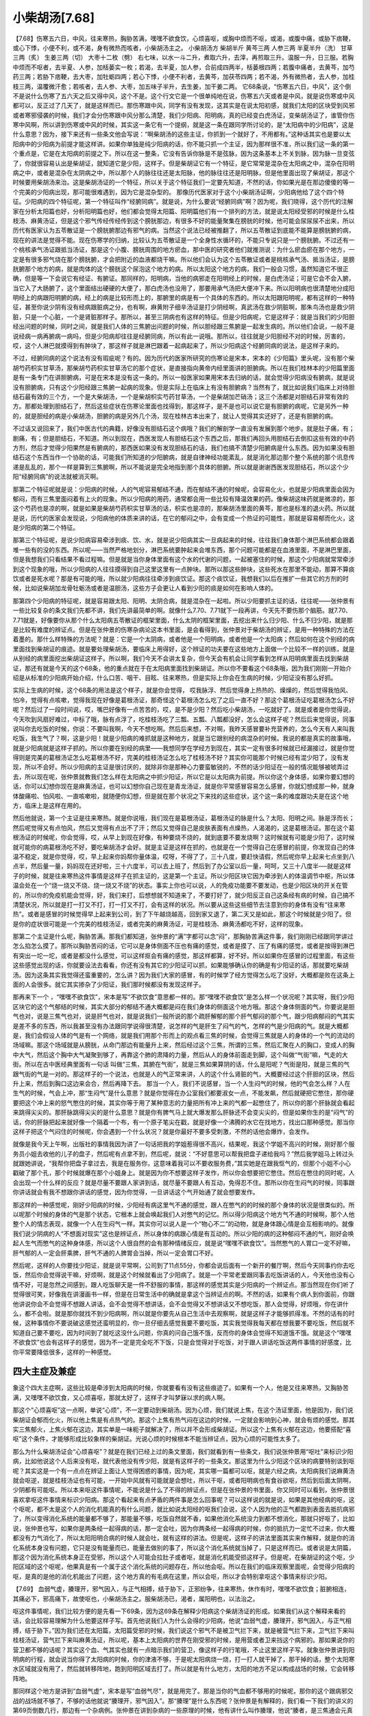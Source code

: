 小柴胡汤[7.68]
==================

【7.68】伤寒五六日，中风，往来寒热，胸胁苦满，嘿嘿不欲食饮，心烦喜呕，或胸中烦而不呕，或渴，或腹中痛，或胁下痞鞕，或心下悸，小便不利，或不渴，身有微热而咳者，小柴胡汤主之。
小柴胡汤方
柴胡半斤  黄芩三两  人参三两  半夏半升（洗）  甘草三两（炙）  生姜三两（切）  大枣十二枚（劈）
右七味，以水一斗二升，煮取六升，去滓，再煎取三升。温服一升，日三服。若胸中烦而不呕者，去半夏、人参，加栝蒌实一枚；若渴，去半夏，加人参，合前成四两半，栝蒌根四两；若腹中痛者，去黄芩，加芍药三两；若胁下痞鞕，去大枣，加牡蛎四两；若心下悸，小便不利者，去黄芩，加茯苓四两；若不渴，外有微热者，去人参，加桂枝三两，温覆微汗愈；若咳者，去人参、大枣，加五味子半升，去生姜，加干姜二两。
它68条说，“伤寒五六日，中风”，这个倒不是说什么伤寒了五六天之后又得中风，这个不是。这个行文它是一个很单纯地在说，伤寒五六天或者是中风，就是说伤寒或中风都可以，反正过了几天了，就是这样而已。那伤寒跟中风，同学有没有发现，这其实是在说太阳初感，就我们太阳的区块受到风邪或者寒邪侵袭的时候，我们才会分伤寒跟中风分那么清楚，我们少阳病、阳明病，真的已经变白虎汤证，变柴胡汤证了，谁管你伤寒中风啊，所以讲到伤寒或中风的时候，其实这一条它有一个提纲，就是这一条在跟同学所讨论的，是“太阳病中的少阳病”，这是什么意思？因为，接下来还有一些条文他会写说：“啊柴胡汤的这些主证，你抓到一个就好了，不用都有。”这种话其实也是要以太阳病中的少阳病为前提才能这样讲。如果你单独是纯少阳病的话，你不能只抓一个主证，因为那样很不准，所以我们这一条的第一个重点是，它是在太阳病的前提之下。所以在这一整条，它没有告诉你脉是不是弦脉，因为这条基本上不关到脉，因为脉一旦变弦了，你就很容易认出是柴胡证，就知道它是少阳，这样子。但是柴胡证它有一个特征，是它常常是混杂在太阳病之中，混杂在阳明病之中，或者是混杂在太阴病之中，所以那个人的脉往往还是太阳脉，他的脉往往还是阳明脉，但是他里面出现了柴胡证，那这个时候要用柴胡汤来治。这是柴胡汤证的一个特征，所以关于这个特征我们一定要先知道，不然的话，你如果光是在那边傻傻的等一个完美的少阳病出现，那可能很难遇到，因为它是混杂型的。
那像历代医家对于这个小柴胡汤证啊，少阳病他给了这个四个特征。少阳病的四个特征呢，第一个特征叫作“经腑同病”。就是说，为什么要说“经腑同病”啊？因为呢，我们晓得，这个历代的注解家在分析太阳篇也好，分析阳明篇也好，他们都会觉得太阳篇、阳明篇他们有一个排列的方法，就是说太阳经受邪的时候是什么桂枝汤、麻黄汤证，但是这个邪气传经传经传到这个膀胱那边，有很多不好的能量聚集在膀胱的时候，他可能会尿尿尿不出来，所以历代有医家认为五苓散证是一个膀胱腑那边有邪气的病。当然这个说法已经被推翻了，所以五苓散证到底能不能算是膀胱腑的病，现在的讲法是觉得不能。现在伤寒学的归纳，比较认为五苓散证是一个全身性水循环的，不能只专说只是一个膀胱腑。不过还有一个桃核承气汤证跟抵当汤证，那是这个小腹、膀胱周围的地方瘀血，那中医的研究者他们就推测说：为什么瘀血瘀在那个地方，一定是有很多邪气烧在那个膀胱腑，才会把附近的血液都烧干嘛。所以他们会认为这个五苓散证或者是桃核承气汤、抵当汤证，是膀胱腑那个地方的病，就是肉体的这个膀胱这个尿泡这个地方的病。所以太阳这个地方的病，我们一般会习惯，虽然知道它不很正确，但是等一下会说它有经证、有腑证。那同样的，阳明病，当他的病邪走在阳明经上的时候，是白虎汤证；可是它会不会入腑，当它入了大肠腑了，这个里面结出硬硬的大便了，那白虎汤也没用了，那要用承气汤把大便冲下来。所以阳明病也很清楚地分成阳明经上的病跟阳明腑的病，经上的病是比较形而上的，那腑里的病是有一个具体的东西的。所以太阳跟阳明呢，都有这样的一种特征，甚至你说少阴有没有经病跟脏病之分，也有啊，麻黄附子细辛汤证是打少阴经啊，真武汤在救少阴脏啊，那朱鸟汤也是救少阴脏，只是一个心脏，一个是肾脏那样子。那所以，甚至三阴病也有这样的特征。但是少阳病呢，它是这样子：就是当我们的少阳胆经出问题的时候，同时之间，就是我们人体的三焦腑出问题的时候，所以胆经跟三焦腑是一起发生病的。所以他们会说，一般不是说经病一病再腑病一病吗，但是少阳病却往往是经腑同病，所以有此一说哦。那所以，往往就是少阳胆经不对的时候，厉害的，哎，这个人淋巴就摸得到有肿块了，那这样子就是淋巴跟着一起病起来了，所以少阳病这个经腑同病的说法，是这样子来的。

不过，经腑同病的这个说法有没有瑕疵呢？有的。因为历代的医家所研究的伤寒论是宋本，宋本的《少阳篇》里头呢，没有那个柴胡芍药枳实甘草汤，那柴胡芍药枳实甘草汤它的那个症状，是直接指向黄帝内经里面讲的胆腑病。所以在我们桂林本的少阳篇里面是有一条专门在讲胆腑病，可是在宋本是没有这一条的。所以一般医家如果用宋本去归纳的话，就会觉得少阳病没有腑病，就是说没有胆腑病，只有这个少阳经跟三焦腑一起病的现象。但是实际上在临床上有没有胆腑病？当然有了，就比如说我们临床上对待胆结石最有效的三个方，一个是大柴胡汤，一个是柴胡枳实芍药甘草汤，一个是柴胡加芒硝汤；这三个汤都是对胆结石非常有效的方。那都处理到胆结石了，然后这些症状在伤寒论里面也找得到，那这样子，是不是也可以说它是有胆腑的病呢，它是另外一种的，就是胆经的病是小柴胡汤，胆腑的病是另外几个汤，现在桂林古本出来了，就让人觉得其实还好了，还是有胆腑的病。

不过话又说回来了，我们中医古代的典籍，好像没有胆结石这个病哦？我们的解剖学一直没有发展到那个地步。就是肚子痛，有；剧痛，有；但是胆结石，不知道。所以到现在，西医发现人有胆结石这个东西之后，那我们再回头用胆结石去倒扣这些有效的中药方剂，然后才觉得少阳果然是有腑病的，那西医如果没有发现胆结石的话，我们也搞不清楚少阳腑病是什么东西。因为如果没有胆结石这个东西当作一个协助的话，可能我们所知道的少阳腑病，就是自律神经功能紊乱，就是消化那边那个整个系统的那个讯息传递是乱乱的，那个一样是算到三焦腑啊，所以不能说是完全地指到那个具体的胆腑。所以就是谢谢西医发现胆结石，所以这个少阳“经腑同病”的说法就被消灭啊。

那第二个特征呢就是说：少阳病的时候，人的气呢容易郁结不通，而在郁结不通的时候呢，会容易化火，也就是少阳病里面会因为郁闷，而有三焦里面闷着有上火的现象。所以少阳病的用药，通常都会用一些比较有降温效果的药。像柴胡这味药就是微凉的，那这个芍药也是凉的啊，就是如果是柴胡芍药枳实甘草汤的话，枳实也是凉的，那柴胡汤里面的黄芩，那也是标准的退火药。所以就是说，历代的医家会发现说，少阳病他的体质来讲的话，在它的郁闷之中，会有变成一个热证的可能性，那就是容易郁而化火，这是少阳病的第二个特征。

那第三个特征呢，是说少阳病容易牵涉到痰、饮、水，就是说少阳病其实一旦病起来的时候，往往我们身体那个淋巴系统都会跟着堆一些有的没的东西。所以呢——当然严格地划分，淋巴系统要肿起来会堆东西，那个问题可能都是在血液里面，不是淋巴里面，但是我想我们只看结果不看过程嘛。但是就是当你身体里面有这个水的代谢的问题，一起被塞住的时候，那这个少阳病就常常牵涉到这个现象的哦，所以少阳病的人往往摸得到自己这里这里有一点肿块。那所以那这些肿块，这些死水在那里不能动，那算不算痰饮或者是死水呢？那是有可能的哦，所以就少阳病往往牵涉到痰饮证。那这个痰饮证，我想我们以后在推扩一些其它的方剂的时候，比如说柴胡加龙骨牡蛎汤或者是温胆汤，这些方子会更让人看到少阳的痰是如何在影响人体的。

那第四个少阳病的特征呢，就是容易跟太阳、阳明、太阴合病，就是混杂在一起啦。所以少阳要抓主证的话，往往呢——张仲景有一些比较复杂的条文我们先都不讲，我们先讲最简单的啊。就像什么7.70、7.71就下一段再讲，今天先不要伤那个脑筋。就7.70、7.71就是，好像要你从那个什么太阳病五苓散证的框架里面，什么太阴的框架里面，去挖出来什么归少阳、什么不归少阳，就是那是比较有难度的辨证点。但是在张仲景的伤寒杂病论这本书里面，是会看得到，张仲景对于柴胡汤的辨证，是用一种特殊的方法在着墨的。那什么样特殊的方法呢？就是：它是一个太阴病，或者他是一个阳明病，或者他是一个太阳病；然后如何在这个别经的病里面找到柴胡证的痕迹。就是要处理柴胡汤，要临床上用得好，这个辨证的功夫要在这些地方上面做一个比较不一样的训练，就是从别经的病里面挖出柴胡证这样子。所以啊，我们今天不会讲太复杂，但今天会有机会让同学看到怎样从阳明病里面去找到柴胡证，那还有就是今天的这个68条，他的重点就在于在太阳病里面找到柴胡证。所以你不要看这个68条哦，因为我们刚刚一开始介绍是从标准的少阳病开始介绍，什么口苦、咽干、目眩、往来寒热，但是实际上你会在生病的时候，少阳证没有那么好抓。

实际上生病的时候，这个68条的用法是这个样子，就是你会觉得， 哎我脉浮、然后觉得身上热热的、燥燥的，然后觉得我怕风、怕冷，觉得有点咳嗽，觉得我现在好像是葛根汤证，那奇怪这个葛根汤怎么吃了之后一直不好？那这个葛根汤证吃葛根汤怎么不好呢？然后过了一段时间说，哎，嘴巴好像有一点苦苦的，哎，是不是少阳？然后吃小柴胡汤，一吃就好了。就是或者是你觉得说，今天吹到风扇好难过，中标了哦，脉有点浮了，吃桂枝汤吃了三瓢、五瓢、八瓢都没好，怎么会这样子呢？然后后来觉得说，同事说叫你去吃饭的时候，你说：不要叫我啊，今天不想吃啊。然后后来想，不对啊，我昨天感冒要补充营养的，怎么今天有人来叫我吃饭，我生气了？啊，这是少阳！就是少阳病的难抓就是这种地方，就是当它跟别经的病混杂的时候。我说的都是真实的故事哦，就是少阳病就是这样子抓的。所以你要在别经的病里——我想同学在学经方到现在，其实一定有很多时候就已经漏接过，就是你觉得则是完美的葛根汤证怎么吃葛根汤不好，完美的桂枝汤证怎么吃了桂枝汤不好？其实你可能那个时候已经有混少阳了，没有发现，所以不会好。所以少阳病的主证是很讨厌的，就除非你是那种心力要蛮敏锐的，不然的话少阳证在一般的情况能够被唬弄过去，所以现在呢，张仲景就教我们怎么样在太阳病之中抓少阳证，所以它是以太阳病为前提。所以你这个身体感，如果你要幻想的话，你可以幻想你现在是麻黄汤证，也可以幻想你自己现在是青龙汤证，就是你平常感冒容易怎么感冒，你就幻想成那一种，就身体酸痛啦、怕风啦、一直咳嗽啦，就随便你幻想，但是就在那个状况之下来找的这些症状，这个这一条的难度跟功夫是在这个地方，临床上是这样在用的。

然后他就说，第一个主证是往来寒热。就是你说哦，我们现在是葛根汤证，葛根汤证的脉是什么？太阳、阳明之间。脉是浮而长；然后呢觉得又有点怕风，然后又觉得有点出不了汗；然后又觉得自己是皮肤表面有点燥热，人渴渴的，这是葛根汤证。那在这个葛根汤证的时候呢，你会觉得，哎，从早上到现在好像，有种要烧不烧的，就到底要不要发烧啊？这时候就有可能是少阳了，这时候就可能你的病葛根汤吃不好，要吃柴胡汤才会好。就是主证是这样在抓的，也就是在一个觉得自己在感冒的前提，你发现自己的体温不稳定，就是你觉得，哎，早上起来你妈帮你量体温，哎呀，不得了了，三十八度，要赶快请假，然后呢你早上起来七点坐到八点半，然后量一量，妈妈现在还好啦，三十六度半，可以去上班了，然后到了办公室以后一量，呵呵，又三十八度半──就是这样子的时候，就是往来寒热这件事情是这样子在抓主证的，这是第一个主证。所以少阳区块它因为牵涉到人的体温调节中枢，所以体温会处在一个“烧一烧又不烧、烧一烧又不烧”的状态。事实上你也可以说，人的免疫功能要不要发动，也是少阳区块的开关在管的，所以你的免疫机能会觉得，好，我们来打，后想想就不知道来了，不要打好了，就少阳反正自己这条经有病的时候，自己搞不清楚状况，所以就是打一打又不打，打一打又不打，会有这样的状况。所以要从这些这些细节去注意到你的身体有没有“往来寒热”。或者是感冒的时候觉得早上起来到公司，到了下午越烧越高，回到家又退了，第二天又是如此，那这个时候就是少阳了。但是你的症状很可能是一个完美的桂枝汤证，或者完美的麻黄汤证，可是桂枝汤、麻黄汤都吃不好，这样的现象。

那第二个主证是什么呢，胸胁苦满。那我们都知道，张仲景的“满”字都可以念“闷”，那胸胁苦满这件事，我们刚刚已经跟同学讲过怎么掐怎么摸了。那所以胸胁苦闷的话，它可以是身体侧面不压也有痛的感觉，或者是摸了、压了有痛的感觉，或者是按得到淋巴有突出一坨一坨，或者是都没什么感觉，可以这样抠会有痛的感觉，那这样都算，好不好。所以如果你在感冒的过程里面，有这些这些感觉出现的话，你就要设法去看看，你还有没有其它的少阳证可以抓，如果能够确认你的确是有少阳证的话，那就要吃柴胡汤。因为这条其实我觉得还蛮重要的，怎么讲？因为我们大家的感冒，有的时候学了经方觉得怎么吃了没好，大概都是败在这条上面的人会很多。就它其实掺杂了少阳证，我们那时候都没有发现这样子。

那再来下一个 ，“嘿嘿不欲食饮”，宋本是写“不欲饮食”意思都一样的。那“嘿嘿不欲食饮”是怎么样一个状况呢？其实呀，我们少阳区块它的这个气郁结的时候，其实大部分的郁结不通大概都是闷在我们身体的侧面这个地方哦。那这个身体侧面的气，你要说是胆气也对，说是三焦气也对，说是肝气也对，就是说我们一般所说的那个疏肝解郁的那个肝气郁闷的那个气，跟少阳病郁闷的气其实是差不多的东西，所以我甚至没有办法跟同学说得很清楚，说怎样的气是肝生了闷气的气，怎样的气是少阳病的气。就是大概都是，我们会假设人体的气是有一个网络，就是我们用那个形而上的观点看三焦的时候，会觉得三焦就是人的身体的一个气的流动的场域嘛。那这个场域就是从膀胱，从命门那边有能量升上来，然后经过这个三焦，所谓的三焦，然后汇聚在人的胸口，变成人的胸中大气，然后这个胸中大气凝聚到够了，再靠这个肺的肃降的力量，然后从人的身体前面走到脚，这个叫做“气街”嘛，气走的大街。所以在古中医经典里面有一句话 叫做“三焦，其腑在气街”，就是三焦如果算阴的话，什么是阳呢？气街是阳，就是三焦的气跟气街的气是一对的。那这样子的一个说法，也就是人的气正常来讲，人的这个什么肾脏的气，大概要经过这个肝胆的区块，然后升上来，然后到胸口这边来会合，然后再降下去。
那当一个人，我们不说感冒，当一个人生闷气的时候，他的气会怎么样？人在生气的时候，气会上冲，那“生闷气”是什么意思？就是你觉得在办公室我们都要淑女一点，不能发飙，然后就硬把它憋住，那你硬要把这个冲上来的怒气憋住的时候，其实你等于用了某种意志的力量把所有冲上来的气都一起憋住了，所以你的那个肝脉就会看起来跳得尖尖的。那肝脉跳得尖尖的是什么意思？就是你有脾气马上就大爆发那么肝脉还不会变尖尖的，但是如果你生的是“闷气”的话，你的肝脉把起来就好像一个隔着一个布，有一个原子笔尖在戳，就是好像一个沸腾的水它在找地方，找出口那种感觉。那当你这样子把这个气闷住的时候呢，你会遇到一个什么状况？就是你最好不要多受刺激，不然的话他会爆炸，会发作。

就像是我今天上午啊，出版社的事情我因为讲了一句话把我的学姐惹得很不高兴，结果呢，我这个学姐不高兴的时候，刚好那个服务员小姐去收他的儿子的盘子，然后呢有点拿不到，然后呢，就说：“不好意思可以帮我把盘子递给我吗？”然后我学姐马上转过头就跟她讲说，“我帮你把盘子拿过去，我是在服务你，这意味着我可以不要收服务费，”其实她是在跟我怄气的，但那个小姐不小心戳破了那个孔，那个时候就爆在那个小姐身上。就是因为你不想要这样子发作，所以你会想要把它憋住。然后在憋住的同时呢，人会出现一个什么样的反应？就是尽量不要跟人家讲到话，就尽量不要跟人有互动，免得忍不住。那所以你在生闷气的时候，同事跟你讲话就会有我不想跟你讲话的感觉，因为你觉得，一旦讲话这个气开始通了就会想要发作。

那这样的一种感觉呢，刚好少阳病的时候，少阳经有病这里气不通的感觉，跟人在憋气的的时候的那个身体的状况是很类似的。所以呢那个时候的身体的气是那个状态，它根本上就会唤起我们人对憋气的记忆。所以得少阳病这个地方气不通的时候啊，那个人他整个人的情志表现，就像一个人在生闷气一样。其实你可以说人是一个“物心不二”的动物，就是身体跟心情是会互相影响的。就像我们说少阴病的人“不想面对现实”这也是辨证点，所以身体的病跟心情是有互动的。所以少阳的病的这种郁闷不通的气，刚好会唤起人生气而憋气的这种身体感，所以这个人很自然的会有那种情绪反应，就是说“嘿嘿不欲食饮”。当然憋气的人胃口一定不好嘛，肝气郁的人一定会肝乘脾，肝气不通的人脾胃会当掉，所以一定会胃口不好。

然后呢，这样的人你要找少阳证，就是说平常啊，公司到了11点55分，你都会说后面有一个新开的餐厅啊，然后今天同事约你去吃饭，然后你会觉得说干嘛，好烦啊，就是这个时候就看出了少阳病了。就是一个平常老爱跟同事去吃饭讲话的人，今天他也没有心情不好，可是忽然之间感到，跟人吃饭聊天是一件不舒服的事情，那这样的感觉其实是少阳病的一个辨证点。那当然现在你们听了觉得很可笑，好像我在讲漫画书一样，但是在日常生活中的确就是拿这个当辨证点的啊。不然的话，如果有个病人到你面前，你跟他讲说你会不会觉得不想跟人讲话，会不会觉得不想讲话，会不会觉得又不想讲话又不想吃饭，那人会觉得，好烦哦，你在讲什么，都不会啦。就是那你就找不到少阳病啊，所以就是你要先从自己生活中去观察啊，就是这样子才能够抓得准。不然的话有的时候，这种事情你不要说破这感觉还蛮明显的，你一旦仔细去感觉我要不要吃饭，其实我觉得我每天都在想我要不要吃饭，然后就不知道自己要不要吃，因为时间到了就吃这没什么问题，你真的问自己饿不饿，反而你的身体会觉得不知道饿不饿。就是这个“嘿嘿不欲食饮”也会有这样子的感觉，因为不一定是完全吃不下饭，只是会觉得对于吃饭，对于跟人讲话吃饭这两件事情的好感度，比你平常要降低很多，这样的一种感觉。


四大主症及兼症
---------------------

象这个四大主症啊，这些比较是牵涉到太阳病的时候，你就要看有没有这些痕迹了。如果有一个人，他是又往来寒热，又胸胁苦满，又嘿嘿不欲饮食，又心烦喜呕，那就太好了，这样子才叫梦寐以求的病人啊。
 
那这个“心烦喜呕”这一点啊，单说“心烦”，不一定要动到柴胡汤。因为心烦，我们就说上焦，在这个汤证里面，他是因为，我们说柴胡证会郁而化火，所以他上焦是有点热气的。那这个上焦有热气闷在这边的时候，一定就会影响到心神，就会有烦的感觉。那其实三焦郁火，上焦火郁在这边，其实单是一味枙子就解决了，所以并不会形成柴胡证。所以这个上焦有火郁在这边，他要搭配“喜呕”这个条件，才能够形成比较象样的柴胡证。光说心烦的时候根本不能当辨证点，因为心烦的可能性太多了。
 
那么为什么柴胡汤证会“心烦喜呕”？就是在我们已经上过的条文里面，我们就看到有一些条文，我们说张仲景用“呕吐”来标识少阳病，比如他说这个人后来没有呕，就代表他没有传少阳，就是有这样子的一些条文。那这里为什么少阳这个区块的病要特别谈到呕呢？其实这是一个有一点点在辨证上面让人觉得困惑的事情，因为呢，其实哪一篇都可以呕，就是六经之病，太阳病我们说麻黄汤就会呕逆，就是桂枝汤证也有可能，一开始中风就有可能就是会想吐，所以干呕，或者阳明病也有食谷欲呕，然后到后面太阴啊，少阴都有可能呕。所以本来呕这件事情呢，不能说是什么了不得的辨证点，但是在张仲景的书里面，你又同时可以看到，张仲景很喜欢拿呕这件事情来标识少阳病。那这个看起来有点矛盾的两件事是怎么回事呢？可以这样说的就是说，如果是其他经病的呕，这个呕呢，都不太是这个人的消化机能真的有什么问题，就比如说太阳经的呕我们会说，这个人因为他的正气都跑到表面去抵抗病邪了，所以变得消化系统的能量都不够了，那能量不够，吃饭自然就不香，如果他消化系统没力到都不想消化，那就只好呕了，比如说，张仲景也写，如果你是两条经一起得病的话，那一定会吐，因为你两条经一起得病的时候，你的抵抗力一定忙不过来，你大概都没有力气消化了，所以太阳阳明合病的时候人就会吐，就有这样的讲法。但是呢，这样子的讲法里面其实来作解释，就是你的消化系统本身没有问题，它只是没有能量而已，能量去做别的事了，所以这个消化系统就当掉了，只是这样而已。或者说是太阴篇，那这个因为消化系统本身正在受邪，所以这个人可能会拉肚子或者呕，就是消化机能受损这样子。但是呢，在柴胡证的这个呕，少阳区域的这个呕呢，他果真是有一个属于这个消化系统的问题存在，所以他会呕。所以在我们的临床观察里面呢，会觉得少阳病的呕，是真的是他的消化机能出了问题，这个地方真的有毛病在这里，所以会呕，所以才会特别拿呕这个事情来标识少阳。
 
【7.69】  血弱气虚，腠理开，邪气因入，与正气相搏，结于胁下，正邪纷争，往来寒热，休作有时，嘿嘿不欲饮食；脏腑相连，其痛必下，邪高痛下，故使呕也，小柴胡汤主之。服柴胡汤已，渴者，属阳明也，以法治之。
 
呕这件事情呢，我们比较方便的是先看一下69条，因为这69条在解释少阳病这个柴胡汤证的形成。如果我们从这个解释来看的话，会比较容易理解为什么他要这样子写。首先他说我们人为什么会得的少阳病，他说“血弱气虚，腠理开，邪气因入，与正气相搏，结于胁下。”因为我们还在太阳篇，太阳篇受邪的时候，我们说这个邪气不是被卫气拦下来，就是被营气拦下来，卫气拦下来叫桂枝汤证，营气拦下来叫麻黄汤证，所以呢，基本上太阳病的世界在刚受邪的时候，是用营或者卫来挡这个病邪的。那如果说你的营卫都不够的话呢？其实这个血、气其实也就有一点暗示我们的营卫，像这样子的行笔哦，不止这里这样子写。就象张仲景讲到阳明病的行程，就会说当你得了太阳病的时候，你的津液不够，于是呢太阳病烧一烧，打一打人就干掉了，那干掉的话，整个太阳寒水区域就没有用了，然后就转移阵地，跑到阳明区域去打了。所以就是有什么地方，太阳的地方不足以构成战场的时候，它会转移阵地。
 
那同样这个地方是讲到“血弱气虚”，宋本是写“血弱气尽”，就是用完了。那是当你的气血都不够用的时候呢，那你的这个跟病邪交战的战场就不够了，不够的话他就说“腠理开，邪气因入”。那“腠理”是什么东西呢？张仲景是有解释的，我们看一下我们的讲义的第69页倒数几行，那边有一个杂病例。张仲景在讲到杂病的一些原理的时候，他有讲什么叫作腠理，他说“腠者，是三焦通会元真之处”，就是身体里面的元气，从三焦这边把你的身体的元气这样引导运转的地方，就是我们的身体的这个通气的这个缝隙，为气血所注，他说理的话，是皮肤脏腑的缝隙，就是纹理这样子。所以，基本上腠理其实就已经在暗示人的三焦这个区块了。所以当你的血跟气都不够，营卫都不足以形成战场的时候，那就有可能钻到我们身体营卫之间的缝隙里面，那这些缝隙其实就是我们人体的三焦场域了，那就进入少阳区块了。
 
进来了之后呢，就跟“正气相搏，结于胁下”，我们的战场就变成以这个地方为主。我想结在这个地方也是有道理的吧，你总不会说刚感冒到脚底去打吧，就算少阳胆经有到底下，但是我想战场不会说什么绝骨穴剧痛之类的吧？就是一个人受邪到底是比较上半身受邪，所以结于胁下。那为什么“结于胁下”，我不知道，但是西医也有观察说，如果你在小老鼠的淋巴液里面注射颜料，结果你再去检查发现，颜料全部都堆在这个地方。就是人体这个地方就是会堆东西，这个地方是他的一个——虽然我们说不上绝对是什么道理，但是他就是会堆积，所以就大概是选这个地方当作战场了。所以呢，结于胁下这个人就会胁下感到怎么样？感到不舒服。
 
那“正邪纷争，往来寒热”，张仲景的这个说法，比较是说正气跟邪气打来打去，所以就烧一烧又不烧，烧一烧又不烧，这是张仲景的一个对于病机的思考。我想后代的人呢，就比较从这些地方去推扩，说这个什么“正邪纷争”的意思是，推到太阳区块，人就会恶寒，那推到阳明区块，人就会恶热，所以就会说什么少阳是夹在阳明跟太阳之间的这个东西。其实有的时候看这种条文，我们会放自己一马，也放张仲景一马，就是说，因为三焦区块是一个大家都搞不清楚的区块，那所以如果张仲景在这种地方写得比较含糊一点，那也是无可厚非的事情。所以就是，可能张仲景是看得出来邪气到了三焦区块便会有往来寒热的现象，但是为什么三焦区块，少阳区块会让人往来寒热，这件事情可能当年大家也不是很清楚。所以有很多推测，什么少阳阳明转来转去啊，会怎么样，这都属于推测的。那我想到后代的话，就比较有人会说，西医比较精密的检验的时候就会发现说，少阳区块比较关系的其实是人的脑子里面的体温的开关，那样子的话，比较能够解释这个问题了。所以这个部分我们是不是要完全用什么正邪推来推去来解释这个往来寒热，这也是一个未知了啊，我也不敢说他一定对，或者是一定不对，只是说我们现在还不太能够确认他的这个病机是不是完全正确。
 
休作有时就是说，一阵一阵，有一个固定的周期的。那“默默不欲饮食”，其实这个“默默”啊，宋本或者是其他的版本上写“嘿嘿”，就是口字旁一个黑颜色的黑，即使写“嘿嘿”，还是念“默默”，就是中国其他的古代的文献也是这样子，写“嘿”字，念“默”字的很多啊。于是就因为这样子闷在这个地方，就不想吃东西了，那就是气闷在那里的时候影响食欲的啊。
 
“脏腑相连，其痛必下，邪高痛下，故使呕也”，这个地方就是说，你的身体呢，因为有很多系统是有相关性的，所以呢即使你的邪气结得是这么高，可是呢它会牵连你的那个很多消化机能，于是呢这个牵连会使得你——虽然邪气在这个地方打来打去，可是在少阳区块有邪气打来打去的时候，基本上就意味着你的整个消化系统的机能都会乱掉，这样子的时候，你就会很容易吐。因为现在我们已经知道，少阳区块是关系到整个人的自律系统的自我调节的机能，也可以说是人的消化的机能里面的各种信息的传导会混乱，所以这个人会吐，那这是少阳病的一个特征。那至于说，什么高，什么下，你也可以说，你看你看，少阳的邪结在这个地方，我这个地方闷痛，我的胃在这个地方，你看胃比较高耶……基本上呢，这件事情我们就放张仲景一马，因为那个时代是一个解剖学相当不发达的时代，你想张仲景他说什么——这个心下怎么样的时候，说的是我们肉体的胃，他说胃中有燥屎，那根本是在大肠，就是张仲景看起来是没有挖过人体的人，所以他说的那个高啊，下啊，位置，我们都会觉得放他一马就好。
 
所以象郝万山在讲，我们就说这个“邪高痛下”就是肝乘脾了，就是这样子啊。为什么他讲得那么草率？那是因为不得不草率。张仲景本人在这种事情上面是不太清楚的，所以张仲景都不清楚的事情，你硬要替他清楚，其实很勉强。所以当我们伤寒论读得比较熟的时候，就会知道有些地方就混过去就好了，因为你硬要怎么样，就等于是在替张仲景乱掰。虽然我们说这种事情我们不为难张仲景，我们就当一个没有解剖学的中国人也可以治病。但是这个东西有没有出典呢？所谓出典就是说，“邪高痛下”这个说法有没有什么其他的平行文献可以依据呢？那还是有的，就是在谈胆病的时候啊，这个讲义70页，比较偏上面，有一个素问，旁边《奇病论篇第四十七》就解释得很好。他说有一些很特别的病，他说如何特别，黄帝问这个黄帝的老师说，我遇到个怪病，这个怪病的嘴巴会苦，这怎么回事？那歧伯就解释给他说——而且为什么这个嘴巴会苦是必要刺阳陵泉这个穴道呢，阳陵泉是少阳胆经上的很重要的穴——那这个歧伯就解释给他说哦，这个——对不起，不是这篇，我看错了，是下面，我看错了，《灵枢四时气第十九》，灵枢经里面的，那个下礼拜再教——那个他是说，有的人是很容易吐，吐了之后会有苦味，然后常常“大息”——“大息”就是唉声叹气，黄帝内经谈到胆病的时候，谈到少阳病的时候，都会讲到说人很容易这样子：“唉……”这样子，那是标准的那个柴胡芍药枳实甘草汤证的症状之一，就是人喜欢这样子：“唉……”。那这个他就是说，然后呢“心中惮惮，恐人将捕之”，就是这个就是心中惶惶不安的，好象随时要被警察抓去关一样。这里因为胆者中正之官，决断出焉，就是胆经有病的时候，人的心会这样子乱乱的。就是好象很怕有人刺激到他，好象受惊的小白兔那种感觉。那他就说这样的一种心情，这样的一种病，那怎么解释呢？他说这是“邪在胆，逆在胃”，就是为什么胆经有病人会口苦，这个为什么到今天没有一家没敢说一定是为什么。他说因为胆汁闷在里面喷不出来，所以嘴巴就觉得苦了，那个其实我们谁敢这样讲啊，虽然我们都知道胆汁是苦的，但是也不敢讲的这么**。所以到底嘴巴为什么苦我们不知道，我只知道他有这个症状就好了。就是详细的内容，我们身为中医，我们不知为不知，就这样过去一条好了。还有什么“胆液泄则口苦”就用人它混过去啊，什么胆液喷不到肠胃道，就往里面喷，所以整个都在发苦，现在谁也不敢讲这种话。他又说，“胃气逆则呕苦”，那刚刚这个“邪高痛下”的这件事情啊，其实黄帝内经里面你去看他写的是什么？“邪在胆，逆在胃”，其实这是一个很漂亮的写法。就是因为我们知道少阳区块这个胆经，管的是脏腑的调节，那你的脏腑的调节的开关坏掉了，这整个脏腑会怎么样？就乱掉了，所以说“邪在胆，逆在胃”。
 
那他就是说怎么医呢？他就是说医的时候呢，第一件事呢，他说用针去刺人的足三里，足三里说补胃，能够平降胃气引气下行，所以刺足三里能够让这个气能够下来，这样胃比较开，那你看小柴胡汤里面有半夏、有大枣、生姜、人参，就是这些东西等于都在做我们刺足三里要做的这件事情，就是又补脾胃又要让脾胃之气能够降下来，所以黄帝内经的这一针，柴胡汤里面有一半的药在做这一针的事情，那他的另外一针，他有炙甘草也可以算是补脾胃啊。他说另外呢，就要把这个少阳经上面的这些阻力帮它放血，然后这样子来调少阳经的虚实。那柴胡汤的另外一路药，这个柴胡这个结构，柴胡这味药就代表很多事，它是调理三焦调理少阳胆经的，那就来代替第二针这样子。所以黄帝内经说的这样的一个治法跟病机其实跟柴胡汤证是扣合得非常完美的。所以我们就可以看到说，张仲景这样写，其实这种说法跟语法是有一个出典的啊，这个出典是出自黄帝内经。
 
这样子我们再回来看69条就会觉得比较能够接受了，就看起来比较不那么难过了。不然的话，我觉得读起来好难过，我觉得在家里面开始准备功课，还没有把资料找全的时候，就是明明觉得，胆跟胃比的话，胆比较低一点，就是你硬要把他拗过来，我在家里面一开始还没有把这些原点都找齐的时候，其实很难过，我想要怎么掰啊？我要说张仲景的胃是从胃里面十二指肠一直到大肠都算胃，这样子讲吗？那脾到哪里去了，小肠到哪里去了？所以我是觉得，大概这样找到内经的原文的时候，会比较舒服一点。
 
那他就说要用柴胡汤来医，他说如果吃了柴胡汤以后会口渴的话，代表已经到阳明去了，至于柴胡汤跟口渴，跟喉咙干这个事情，我们等一下第二个主题再来讲啊。那我们现在先看这个四大主症，知道这个人的气是怎么样不通，然后如何的影响到他的消化系统的时候，那我们就可以来看一看小柴胡汤这个方子是怎么在运作的。那么柴胡这味药的神农本草经，我们是在讲义第61页，我现在讲义发的零零碎碎的，同学都要好几份讲义里面翻来翻去。
 
这个讲义61页，我们来看柴胡这味药，为什么看柴胡不说小柴胡汤的整个结构呢？因为其实小柴胡汤的这个方子它有七个兼症，那张仲景就会写说，唉哟，什么什么状况，你可以把什么药拿掉，换什么药下去啊，不要什么再加什么。所以都可以外挂药，拿掉一些药，所以你会发现小柴胡汤呢，它什么药都可以拆掉，就是很多东西都可以拆得干干净净的，到最后呢只有两味药是不动它的，而完全不会动到的两味药就是炙甘草跟柴胡。所以基本上呢，我们要认识小柴胡汤最主要的功用，我们可以说认识柴胡就够了，那其他的药都是可以加减的。
那这个柴胡这味药，我们要注意到什么地方呢？这个基本上小柴胡汤的柴胡是半斤，半斤的话——就是汉朝的一两大概相当于今天的0.4两，所以汉朝的半斤现在写柴胡汤的药单就是三两左右。不过我开经方的话，通常就是乘以0.3啦，我也不太会乘到0.4，我觉得乘到0.4感觉药还是有点太大包了。那不过呢，乘0.3，就比如说他写八两，半斤八两，那我就开二两四，那我现在开柴胡汤开二两四的药单，人家拿到药房，药房不卖给他，说没有人这样开的。那当我看到这个配药的这个药局说，没有人这样开的时候，其实我心里头会有一个疑惑，就是那现在台湾人得了柴胡证怎么办？因为柴胡证用柴胡汤，要确保这个药有效，柴胡需要开得很重。也就是一碗汤里面，柴胡不得少于八钱，这是基本的规范，就是你少于八钱有没有可能有效？有可能，但是没有效的可能性也很大，所以柴胡里面的结构，历代的医家不敢动它。就是他柴胡是八，黄芩是三，人参是三，半夏半升大概半碗，然后甘草三，就是无论如何人参三，甘草三，柴胡八这个比例你是不可以动他的。就是说，如果柴胡没有比人参跟甘草多一倍以上，基本上柴胡汤药的效是很难期待它有效，就是猫（音）到了也有，但是没有效的很多。而柴胡这个药呢，他可以说重剂量跟轻剂量跟中剂量的药效是不一样的，所以我自己开柴胡汤一开就是开二两四，而我觉得这样子喝下去才可以感觉得到喝下去，这病就好了。那相对来讲，如果是比较轻剂量的使用的话，比如说科学中药，我觉得科学中药柴胡汤我简直不知道怎么吃，吃了一瓢又一瓢，吃了一瓢又一瓢，什么时候病才好？就感觉到会遥遥无期。可是如果看准柴胡证，你是喝煎剂，煎剂是开二两四，分成三碗喝的话，那可以确实的知道说，我这一碗下去就可以好多少，第二碗又可以好多少，就是柴胡汤是一个要开到这么重才有那样的效果的方子啊。
 
先来看神农本草经，他说味苦平——其实神农本草经写到平的药味啊，我们今天来讲都是微微的有一点凉，当然你说柴胡你开到二两四，也没有把人凉坏，那当然是比很多其他的药都不凉啊。他说“治心腹，去肠胃中结气，饮食积聚”，这个“结气”，肠胃啊，心腹里面纠结住的气，那可能是郁闷之气，也可能是我们说的功能上的三焦所说的这个，肠胃里面有很多的讯息必须要流动才能运作，那把这些讯息疏导一下，这的确是柴胡的功用。那“寒热邪气”，那柴胡它治疗的少阳病就包含了这个人的往来寒热，所以使人寒热的邪气，的确是有这个意义在的。那另外一个它的效果叫“推陈致新”，其实“推陈致新”这句话，也可以说在神农本草经之中，就是在标示柴胡这味药不是省油的灯。神农本草经我们常用药里面，另外也只有两味是有“推陈致新”这四个字的，一个是大黄，一个是芒硝，也就是说，在神农本草经里面，柴胡、大黄、芒硝这三味药可以冠得上“推陈致新”这四个字。所以你可以说，柴胡它虽然药性喝下去很温和，但是不见得有我们想象的那么温和。所以我常常会觉得啊，这个古方的世界把柴胡汤称之为“大阴旦汤”，这是蛮好的一个说法。就是柴胡汤的药效呢，就好象你把一个人用布袋罩起来，然后闷打一顿，杀了之后埋在水泥里面，丢东京湾，就是第二天他死了都没人知道。就是在晚上月黑风高的夜晚，发生了什么事，没有人晓得，就柴胡汤就是这种药性。
 
【7.73】  伤寒与中风，有柴胡证，但见一证便是，不必悉具。凡柴胡汤病证而误下之，若柴胡证不罢者，复与柴胡汤，必蒸蒸而振，却复发热，汗出而解。
 
所以这种药性之下，张仲景后来有提到所谓的柴胡汤冥眩的条文，为什么要讲，那是因为如果你平常是柴胡证和正常状况下喝柴胡汤喝到好，你不会有很明显的感觉。就是张仲景在后面有一条，我现在先讲，就是张仲景他在后面的73条，我先讲73条再回来讲柴胡汤也好，这个73条很重要。在宋本这是分成两条的这样子。他就是说，73条分成两个部分，他说“伤寒与中风，有柴胡证，但见一证便是，不必悉具”，这是第一段。就是说当你是以伤寒或中风，就是以太阳病的主证为前提，如果找柴胡证，刚刚有四大主症与七小兼症，七小兼症你先不管，这个四大主症你看到一点点迹象，你就可以考虑用柴胡汤，不必等他齐全，不然你等不到。也就是说在太阳病的主证范畴之中，出现一点点柴胡证就要用柴胡汤，就可以用柴胡汤，这是太阳病范围里面的柴胡证的抓法。但是这句话能不能通用到少阳篇去呢？少阳篇有口苦咽干，目眩，我说有目眩，是柴胡少阳证，吃柴胡汤，这个不对的啊。所以他这个并不能放到少阳本篇来讲，因为纯粹的少阳证，你就要脉弦，口苦，又目眩，这样一整套都要有才行。但是在太阳病里面的柴胡证的话，是一点一点就可以用。所以刚刚说的四大主症，如果你能够在太阳病中，就是伤寒或中风之中，看到这个端倪的话，就要用柴胡汤。不然的话，你光是用桂枝方、葛根、青龙医不太好。会发现你觉得，怎么上回吃桂枝汤不是很有效吗？怎么没这次效了？不会影响到抗药性是不是？其实不是啊，是因为掺杂了柴胡证。因为柴胡证它基本上在太阳病，就是刚刚讲的“血弱气尽”，这个腠理区，就是他本来就是个太阳区块漏接的现象，那太阳区块，好象这个太阳区象个烂网子一样，那个病邪它都已经只捞到30\%的病邪，所以，虽然太阳证很明显，但是你要注意有没有兼症，少阳证，这是基本原则啊，这是第一件事。
 
然后呢，他说“凡柴胡汤病证而误下之”，其实这个东西也是常有的，因为柴胡证在太阳病之中非常不明显，所以常常先会吃错药，可能你吃柴胡汤之前，你麻黄汤已经发了三次汗了，那时候已经很虚了，所以这是有可能的哦。他说误下只是一个说法，但是实际上，通常以我们这种初学者，在吃到正确的柴胡汤之前，错误的汤已经喝了很多帖，那这个时候已经很虚了，那当你很虚的时候，他说“柴胡证不罢者”，就是他这个人虽然已经搞得很虚了，可是他还有柴胡证，那代表他的少阳区块还有东西可以打，那就给他小柴胡汤。但是呢，一个虚的人吃小柴胡汤，他会有冥眩的反应，而这个是常常发生的。所以大陆那边的医生在教这一条的时候都蛮在意的，大概不同的老师都不约而同的说，你如果要开柴胡汤，发现这个病人很虚，就是已经打过点滴啦，或吃过西药退烧药或什么，反正各种做法都有可能，就是病人已经被搞虚过了，那你在开小柴胡汤的时候，一定要记得跟病家说明可能的冥眩的状况，不然的话，他会半夜被吓到叫急救车，就是会有这样状况出现。
 
你想想看，就因为小柴胡汤的冥眩反应的这个标准的反应“必蒸蒸而振”，当然这个“振”一定是冷得发抖的感觉嘛，所以这个“蒸蒸”当然不会是热的意思啊，比较是事业蒸蒸日上的那个蒸蒸，就是抖得很剧烈的样子。就是这个人会剧烈的颤抖，然后呢，又发一阵热，然后身上挤出汗，然后好，就是柴胡汤是有这个冥眩的。而这个冥眩是不是只有这个形态呢？不一定，我们说麻黄汤的冥眩是出血吧，鼻血，那真武汤的冥眩是出水嘛，吐水、拉水都有可能。那柴胡汤的冥眩呢，其实柴胡汤的冥眩很像是电脑当掉，你觉得，唉，算了，档案也不要再存了，按一下重开机按纽，就是那种感觉。因为柴胡这味药是严重的会动到你的人体的很多重要中枢的，当身体的气血不足以支撑这个事情的转变的时候，你的人会真的发生类似重开机的状况，就是吃了柴胡汤之后，觉得眼睛一黑人就这样扑倒下去这样子，然后家人会吓到，就喝这碗汤昏倒的，然后在昏倒的几秒到几分钟之间，这人会说，哎，感冒好了这样子。但是在这几秒到几分钟之间，家人可能已经119打过了，所以会有这种现象。
 
所以柴胡要说“推陈致新”的话，不是省油的灯，柴胡二两四下去，你的身体里面很多很多东西都会被动到。它是一个很剧烈的药，只是因为它剧烈的地方呢，在你的三焦，在你的下视丘，在你的血液——等下要讨论柴胡跟血液的关系，所以你人不会感觉到那种剧烈，就象柴胡汤，比如说我有遇到那种，比如说淋巴肿的啊，一颗一颗淋巴肿起来的那种，那其实淋巴会肿，代表他身体血液什么地方有在发炎或者怎么样，那二两四的柴胡汤，喝一碗消炎，三碗下去淋巴肿全退，这是常有的事情。或者说你按到这边有压痛，有一坨东西，柴胡汤一碗下去，10分钟，一按，就没有了。所以你们知道，柴胡汤很猛哦，这个跟大黄、芒硝那个拉肚子的猛其实是很接近的，那这么大一坨东西，一下就不见，到哪里去了？其实柴胡蛮厉害的，当你开到二两四的时候，照张仲景的开法的时候，它有这么厉害。所以说这个重开机的现象在人身上往往会表现得蛮戏剧化的，所以要知道一下啊。所以如果是开给别人的柴胡汤，发现他身体可能有虚的话，那个冥眩的反应就一定要跟他讲清楚。不然的话，当他的人体正在重开机的时候，他家人撑不住啊，他本人倒是没什么难过，就是眼睛一黑而已嘛。
 
那相对来讲呢，如果你是一个没有经过误治，就是感冒之后发现自己有柴胡汤证，然后就煮了一锅柴胡汤来喝，然后煮成三碗。那我记得我从前在公司上班的时候啊，就是好象煮了柴胡汤，我那时候非常夸张，在公司上班，就在午休的时候是冲回家拿来煎药壶，然后在公司开始……那时候全公司的同事都，就是觉得很讨厌，就是有没有人生病可以这样大牌的嘛，就是觉得说怎么这个样子，那样子就蛮讨人厌的。然后我就下午啊，就在公司喝一碗，那剩下的两碗呢，就加冰处理回家回去喝这样子，结果你知道喝柴胡汤，如果你是没有冥眩反应那一点呢，你就会觉得喝一碗下去，没什么啊，然后等一下吃晚饭前再喝一碗，然后晚饭后再喝一碗，然后等到晚饭后家人看见说，哎，你怎么看电视看得这么高兴啊？我说我为什么不高兴？他说你不是在生病吗？我说，对，我忘了。就是如果是没有冥眩的话，柴胡汤把人医好的那个过程，会让你觉得好象忽然之间忘了自己生病那种感觉。也就是说，你说桂枝汤或者麻黄汤都还要发个汗，然后怎样怎样，就有那个看到病邪被挤出来的那个过程，或者白虎汤也会发汗，吃白虎汤也会阳明经会发汗，都有个病邪被你挤出来的那个感觉。可是柴胡汤不是，柴胡汤好象你身体里面一个看不见角落，放个果汁机啊，把病邪都绞进去，然后把它全部打碎这样子，悄悄的，不知道，自己解决这样。所以就是柴胡会这样子，因为他在没有冥眩的时候，喝起来的感觉让人觉得它好温和，比任何一贴汤都温和，所以他才特别特别需要提醒你它有冥眩的反应，因为他的温和是假象，那病邪是被它暗杀了，那能够暗杀人的杀手当然比能够明杀人的流氓要更厉害啊。所以是这样的一贴汤，阴旦汤啊，就是大家听起来都有点扯扯的，但是就是柴胡汤吃下去的感觉就是这个样子，所以如果你有机会吃到二两四柴胡的柴胡汤，你也可以体验到或者冥眩，或者是病好在不知不觉之间那种感觉。
 
那我们继续来讲回柴胡这个药，就是知道它这个推陈致新的效果这么强的话，我们来看一看，柴胡我们平常怎么在看待它。首先我想要讲到柴胡的话，我们要说的是柴胡在中医里面有一个特征，就是它的用量，重剂量的柴胡跟中剂量的柴胡跟轻剂量的柴胡，用起来的感觉呢，仿佛是三味不同药。就是我们一般如果是用黄连，五分黄连是有一点寒，一钱黄连就更寒，两钱黄连就蛮寒，三钱黄连就很寒，六钱黄连是太寒，就是几乎药性就是这样子嘛，很单纯。但是柴胡不是，柴胡的状况比较是几分柴胡是一种药性，然后几钱柴胡是一种药性，一两以上的柴胡是另外一种药性，所以柴胡它的药性是量变会造成质变的一个药物，那如果我们说用柴胡呢，一碗汤里面有现代剂量的八钱以上的柴胡，也就是说一帖药是二两四这样来算的话，这个二两四的柴胡，应该说一碗汤八钱以上的柴胡，药量比较精确。八钱以上的柴胡呢，它是治少阳病的，那这个少阳病包含了什么呢？可以说它是——八钱以上的柴胡，它的药的浓度有这么高的时候，他是可以动到你脑子里面那个下视丘的这些开关的，就是这些什么体温调节中枢啊，内分泌中枢啊，自律神经，什么交感切换到副交感什么的这些功能，就是这么重剂量的柴胡是有这个效果的。那如果你的柴胡是一两钱到六钱之间的话，通常我们这种情况就是开在两钱左右了啊，两三钱的时候呢，我们是用来怎么样呢？是疏肝解郁，调畅气机的。也就是说，虽然伤寒论里面的这个柴胡芍药枳实甘草汤啊，他的柴胡写到半斤这么多，但是我们一般后代的人开四逆散，只是要调畅气机，只是要疏肝解郁，那两三钱就有效了，到是不必用到八钱以上，就是八钱以上的治疗的是有关系到少阳病的那个领域，所以只是调畅气机，疏肝解郁的话，我们就用两三钱就好。然后呢，如果是用在象补中益气汤之类的方子里面，就是补中益气汤在李东垣的原方里头，柴胡只放两三分，那这么一眯眯的柴胡在干嘛？你说它是不是可以疏肝解郁？对不起啊，肝那么大坨，柴胡那么小，我想是疏不了什么肝，但是一眯眯的柴胡它可以有一个效果，就是把其他药的药性呢，帮它指一个路，少阳区块走这边，就是把那些什么，比如在补中益气汤里面，他把这个人参啦，黄芪的药性，指到少阳区块去。那少阳区块我们基本上就是把他想象成人体的一个网子一样的东西，那把这些补药的药性指到这个网子里面之后，他就会沿着这个网子上升。所以一点点的柴胡，你说他是引经也对，在傅青主方里面是引经，在李东垣的补中益气汤里面是，算是叫升提，就是你的补气药如果有那么一眯眯的柴胡在里面的话，补气药就会走上上升之路，就是走到三焦这边然后开始上升。所以当一个人的元气如果跨下来，说这里下垂那里下垂，然后怎么样，那就什么脱肛啊，什么内脏下垂，那你要把元气提起来的时候，补气药就要加一眯眯的柴胡，柴胡就让补气药走上升提之路。所以我们就会说轻剂量的柴胡，就是五分左右或者五分以下，那是升提元气用的引经药，中剂量的柴胡是疏肝解郁跟调畅气机的，那如果是重剂量的柴胡呢，那个是处理少阳区块的少阳病，而这三种使用方式上面的柴胡，吃下去给人的感觉是蛮不一样的，就好象三种不同的药一样。
 
那象大陆已经发现到柴胡的重剂量的这种开开关的效果，于是呢，现在大陆也是中医发展到极致又变西医了，他们把柴胡做高倍数浓缩的柴胡注射液，干嘛？专门用来退烧，就是代替西医的退烧药，就那种西医退烧药都不一定退下来的烧，柴胡注射液下去，咔，烧就退下来，因为柴胡这么浓，这么高浓度的时候，它会强迫人的脑部那个体温调节中枢这样转过来。可是这样子用柴胡，我个人总觉得这是对中医的一种背叛了，就是人在发烧总是有原因的嘛，有发炎你要消炎啊，有太阳病你要发汗啊，阳明病要清阳明，要通大便，因为总有理由处理一下嘛，你什么东西都用柴胡咔嚓一下，把这个开关转掉，什么都这样子拔一下插头，这种我觉得会不会坏掉啊，就是柴胡用重剂量能够这样子调节人的体温本来是一个很伟大的事情，可是把柴胡中药用到西药，其实我会觉得好象不太妙啊，就是这样子用下去又变成对于身体本质上面的调理没什么帮助的。不过你也不能说他是错，基本上不能说是错，因为有的时候有些病，他的烧你得先退下来，不然没办法搞。比如说象大陆那边就说什么大叶性肺炎啊，他的肺已经热得这个样子，你如果没有办法退他的热，这人就烧死了，那这个时候如果用煎剂要退这个热的话，是怎么用？柴胡125克，125公克的柴胡，可以有退它的机会这样子，就是高浓度的柴胡。于是乎对于柴胡这个轻中高三剂量的这个假设呢？那有人推测说，说不定柴胡这个药物里面的这个有效成份啊，它是当它在轻剂量的时候，它只有其中的某几种成份会有效，其他的成份还没有到达有效的那个量，那到了中剂量的时候，某几种有效成份才到达它的有效剂量，然后再到达高剂量的时候，它的某几种成份才会量大到开始产生效果，所以有人这么推测。为什么说推测？因为你这话不能说，看，现在有人检验出来。我们上次有讲到，日本有人研究柴胡汤，用化学的分析，后来说柴胡汤是不可检验之方，就是用西药的化学研究，去这么认真的研究柴胡，结果到后来说柴胡是不可研究之方。他就说，比如说它里面有一个化学分子式啊，就是他有A、C、D三种它的分子式，然后呢，吃到人体以后，这个D又变出9种，然后什么什么，就是说一个柴胡汤你的化学成份，吃到人体里面，进入人体一种又变出很多种，这样不停的这样变化，那几万种化学成份在不断转换的时候，你怎么知道哪一个成份有什么效果？西医现在经过深入研究，我觉得他们倒是说出一个很公道的话，就柴胡它不可适应研究，因为研究不了，就是现在的研究没有办法处理那么高的情报量，这是目前西医的结论。
 
而如果你问中医的话，我想不止一位的这个中医界的师长啊，都曾经讲过，都感慨过，“唉，学中医一辈子，创不出一帖小柴胡汤！”就是不止一位的中医都会看到柴胡汤觉得怕怕的，为什么觉得怕怕的？因为你想想看，柴胡汤的这个比例是很怪的，柴胡用到半斤，那其他药怎么样怎么样。那你想想看，如果我们平常是照我们一般用药习惯，这个药用一点，然后什么效果，如果有一味药，它用一钱是这个药效，两钱也是这个药效，三钱、四钱、五钱、六钱，还是这个药效，那你会把他用到二两四去吗？没有人那么无聊吧。所以以一般经验法则在操作的中医，没有办法去触及柴胡汤那个剂量比例的领域，所以他们有这样的问题。所以中医也会感慨，就是西医在感慨柴胡汤不可研究，中医在感慨柴胡汤不可创造，就是柴胡汤是上帝给我们的恩典，张仲景是从上帝那里偷火种来的普罗米修斯，就是这种感觉。因为那个可能只能说是什么太古高文明或者是什么东西，或者是外星人、或者是什么，或者是开悟者，反正是神仙来的啦，就是地球人智慧，到今天在处理病因上面没有办法创造柴胡汤，所以这是这个汤呢，很怪的地方。那柴胡汤的第三个伟大的地方，刚刚也讲过，就是履历表最漂亮，就是它治过的病最多嘛，就是这个柴胡汤是这样子。
 
那这个柴胡的推陈致新的药效啊，我们要再多讲一点的话，有一个病我们中国历代也会用柴胡汤来医的，就是疟疾。那我们都知道疟疾之所以会发寒热，那是因为体内的疟原虫在繁殖，就是疟原虫有它的孵化周期的，那人体是随着疟原虫的孵化周期，然后激起我们的体温的这个反应。那所以柴胡我们说它是走少阳经的药嘛，那疟原虫关少阳经屁事啊，那是虫子在你体内里面，血管里面啊。可是呢就有人讲，有医生这样讲，他说疟原虫要孵化，那个疟原虫的孢子是寄生在你的红血球里面的，那寄生了疟原虫的红血球说是一种比较不健康的红血球。可是如果疟原虫的孢子不住在红血球里面的话，那它也没办法孵化，最终会变成胎死腹中的状态。那柴胡汤喝下去会怎么样呢？我们中医有个这个“截疟”，就是要在疟还没有发作就把它截断，就是如果你在疟原虫的孵化周期之前喝柴胡汤，那里面有孢子的不良红血球就全部会被柴胡汤打碎，然后这个孢子就不能孵化，就让它绝子绝孙，所以就医好了。所以就是说，柴胡汤对于血分是有高度的影响力的，我们古代的中医其实不太能够这么清楚的说气跟血，但是我们现在研究的柴胡汤，就是比如说柴胡汤的辉煌履历之一，也可以说柴胡汤有医过红斑性狼疮哦，因为红斑性狼疮日本人叫胶原病，胶原病就是你的血液会黏稠得象果冻一样，那血液变黏稠这件事情是柴胡，重剂量柴胡的拿手好戏，就是它在你的身体里面引发了一连串的反应机制啊。其实肾上腺皮素这样出来之后，就可以让血浆黏稠降低啊，然后肝血流量会升高，然后什么营养改善，肝细胞就能自我修复。另外柴胡汤它能够直接动到人的——因为你知道，交感转副交感这件事情其实是刺激肾上腺皮激素分泌，其实也就是人的免疫机能升高嘛。所以现在有些人在研究什么柴胡汤可以抗癌啊，什么柴胡汤抗艾滋啊，特别是神经细胞啊，就是这种研究就有一大堆都在做了。不过我觉得站在一个学习经方的本位来讲，我还是要说，柴胡汤适用于什么情况？适用于少阳证，没有少阳证你用柴胡汤呢，都不能说是很对。
 
到底来讲柴胡汤不是补药，你要让这个人三焦区块，少阳区块强起来，请吃黄芪建中汤，这个黄芪建中汤才是补药，不要动到用柴胡汤。那因为柴胡汤就是这样子，就是随随便便研究就说，哦，这什么改善肝细胞功能怎么样的，然后呢，日本人又狂吃猛吃啊，是可以保肝，所以很爱吃啊，然后就94年到96之间就有88个人吃柴胡汤吃到间质性肺炎，那有10个人死翘翘，1998年又死4个人。就是柴胡汤吃到怎么样？吃到肝阴虚。你想想看，疟原虫孢子寄生的红血球柴胡汤都一次可以杀光，或者说你想想看，一个人如果淋巴会结块，实际上这东西代表就是你的血液里面有什么东西在发炎，不然淋巴不会这样结，那一帖下去，十分钟二十分钟结块就消灭，那个柴胡汤动到血动到多厉害啊！就是它会不会严重影响血液？其实会。那结果吃柴胡汤吃到，长期以为是保肝药吃的话，那其实是有很多问题的。那象日本人间直性肺炎，如果象萧圣阳老师他们那一派，五脏相传那一派，那是什么？肝阴虚会怎么样？传成肺阴虚。那间直性肺炎是什么？就是肺的比较——间直的话，就是肺比较里面的那一层什么东西，就是一般的肺炎是从外面感染，可是间直性肺炎就没有什么外面的感染，里面的肺自己烧起来了，就是阴虚到自己烧掉。那就是肝被柴胡汤搞到肝阴虚，然后肝阴虚传肺阴虚，然后肺就烧起来，然后人就废掉，就是这样的一种状况。
 
那或者我们换一个角度来说，就日本人就吃到这个地步，如果是台湾的状况是这样子，因为太容易觉得柴胡汤是一个治肝炎的药，因为柴胡汤你拿来治什么B型、C型肝炎的话，通常都有一定的疗效啦，所以都会让人觉得它是保肝药。但是那么高比例的柴胡吃下去，你不能够克服这个肝阴虚的问题，所以在没有柴胡证的情况下，就有人柴胡汤给猛暴性肝炎的患者吃，一吃就死，因为那个人已经阳实在烧，然后肝已经阴虚得不得了，你再吃柴胡汤刚好爆掉，就一吃就死。所以柴胡汤是不是能够保肝的这件事情，你必须要观察有没有少阳证，否则的话，用起来有它的问题的。
 
那我们讲义上面就有给同学两篇文章啊，先后的两篇讲义，同学回去自己看，我前面有给一篇，何绍奇他讲的，他的文章说柴胡不劫肝阴，他说他的老师姜春华用柴胡用得很重而且吃得很长期，都没有事，然后就姜春华老师这样用代表柴胡不劫肝阴。然后呢，后面我又选了王绵之方剂学讲稿的有一篇，他讲说谁谁谁吃柴胡吃到耳朵嗡嗡叫这样子，那对不对？两个都对。因为我在讲何绍奇先生的，说的姜春华老师可能就是一个辨证已经变成本能的人，就是他开柴胡不会开错地方，那开柴胡不会开错地方就不会出现劫肝阴的现象。但是如果是不标准的症状之下，你开柴胡就会劫肝阴了。那象我这次教啊，礼拜六课教完，助教就抱怨啊，说你上一次教柴胡的时候，劫肝阴就这样一句话就带过去，结果害我们吃苦受罪，怎么讲？就比如说上个礼拜的时候啊，陈助教他就觉得头痛，然后头痛呢，他一想说，唉哟，这个头痛是少阳经经过的地方在痛，那他就觉得少阳经嘛，疏通少阳经代表的是小柴胡汤，他就用小柴胡汤科学中药这样吃一点吃一点，结果呢，吃一点更痛一点，到最后痛到不能过日子。然后就去找他的楼上的邻居啊，我们的另外一个朋友，他就说怎么办，我头越来越痛。然后那邻居就跟他讲说，你最近是不是睡得不够，那陈助教说对哦，最近没怎么睡好，然后就跟那个邻居借当归补血汤，然后就吃一口就好一点，很快用当归补血汤把这个头痛打完收功，因为是血虚头痛嘛。就是当你是血虚头痛的时候，就是你想想看，张仲景有没有说柴胡汤证有头痛痛在少阳经这件事？没有。也就是说就算你痛在少阳经，他并不是张仲景讲的少阳病，所以那个是血虚的头痛。
 
从前啊，就是教柴胡汤我没有教清楚，所以他就有段时间吃柴胡汤，就是吃的时候就怎么样呢，眼框就凹陷下去，把他吓死了，后来停止小柴胡汤，然后才开始恢复。所以小柴胡汤用不对地方的时候呢，其实还是有它的危险性存在的。所以呢柴胡的这种很强硬疗效，柴胡的这个面向之后还会教各个方剂，所以柴胡如何对血液发生影响这件事情，我们以后教到柴胡加石膏汤、教到柴葛解肌汤会讲到，所以我们今天对柴胡的介绍，至少这个大概的认识我们有就好。
 
我们先来看他的本身这个用药的结构是怎么作用的。其实我们在，我觉得吃小柴胡汤啊，光是去感觉这个药喝起来很温和这件事情呢，就已经让人觉得这个方剂的不可思议了。就是小柴胡汤里面，柴胡这样子沿着这个三焦冲上来，沿着这条胆经这么洗上来啊，然后呢，半夏半碗，生半夏，其实柴胡汤里面用半夏同学知道一件事，就是说半夏如果跟生姜煮到这么久的话，其实不太需要用热水泡过或者怎么样？就半夏直接捶开了煮进去就好了，没有那个中毒的问题，就半夏刺激性，煮这么久几乎不洗都没有关系。那你说呆会人参用什么参？柴胡汤你用什么参都可以，白参、红参、党参都有效，所以柴胡汤没有挑参。
 
那我们看待柴胡汤是这样子啊，如果我们说柴胡汤它是一个非常非常——就是柴胡这个最大剂量的药物把很多药性都引进少阳区块话，我从前的时候会有一种认识，会说你看它把半夏引到这少阳区块，所以你看这个淋巴肿块都消掉了，但是我现在想想，这个不太合情理啊，因为淋巴肿的现象是身体别的地方在发炎，并不是“袪痰”这一个字可以解决的。那我就觉得以结果来论，我们说小柴胡汤可以快速的清淋巴这样好了，以结果而论，过程怎么样，我们说它是大阴旦汤，中间发生什么事我们都不要知道，知道是这个人消失就好了，中间是被捅几刀剁几块都不要知道，所以以结果来论，小柴胡汤可以清淋巴这样子。那这个半夏啊，和柴胡同用，那黄芩呢，跟柴胡一起进来的话，在开这个气的郁结的时候，同时可以把这个郁结的热气清掉，其实你光看柴胡、黄芩、人参、半夏这个结构就觉得很厉害，为什么？因为如果有你用过张仲景的黄芩汤，你就知道黄芩汤里面也是三两黄芩的比例，可是黄芩汤很寒，就是说当你这个黄芩芍药啊，这个结构进去之后，就是你遇到黄芩汤证，他那个热性的那个下利，就是痢疾的时候，他那个脉啊，跳的是阳明那个等级的脉，是又洪又浮又有力，那你这个黄芩汤啊，几瓢科学中药，大概5克、6克啊，给他吃下去，三分钟之内你可以感觉到那个脉象泄气的皮球，这样子曲……这样子消掉，所以黄芩其实退热的机能是很强的，可以说蛮寒的药。可是你用在柴胡汤里面一点都感觉不出来，你柴胡汤喝了以后，三碗下去，你不知道哪里被寒到，身体不会有寒的感觉，就是暖暖的啊，很舒服啊，就是这个汤虽然是很不着痕迹啊，那你可以说黄芩跟着柴胡汤少阳区块清热。那半夏的话，你可以说它是把这个少阳区块的不要的水丢掉，痰饮把它丢掉；那你也可以说半夏跟人参、甘草这些药物一起在和胃降逆，因为条文这里有呕吐嘛，那下针要刺足三里，那这个脾胃系的药有这个作用。那生姜跟大枣啊，一般而言都认为是帮忙补脾胃的，但是临床上却有发现，柴胡汤如果不加姜枣变成没有效的这种例子还是有的。如果不加姜枣会没有效的话，就代表姜枣的意义不在于调脾胃，因为脾胃的话人参、半夏、甘草已经很够了。所以姜枣可能还是我们象桂枝汤说的是调营卫，就是这个地方一开始病人“血弱气尽”，还是有营卫之邪，所以要用姜枣来出入营卫，这个邪气才能一起打干净，所以在柴胡汤里面的姜枣，还是要以调营卫的角度来认识它。
 
那我们接下来看这个七个兼症的加减啊，他说如果是“胸中烦而不呕”，那要去掉半夏、人参加栝楼实，那我们这边神农本草经的内容我有取一下名医别录里面的栝楼实，因为神农本草经里面的栝楼是比较讲栝楼仁啊。那栝楼实呢，他说“治胸痹，悦泽人面”，“悦泽人面”就是这个药物你可以把他拿来当美容药来擦了啊。当然现在擦这个也不会多有效，我就是觉得药性比较寒凉的美容药对我们台湾人的帮忙不大，因为擦了寒凉的美容药皮肤表面气更不通，你会更容易出油，就是你的皮肤会白，但是会容易出油，所以还不如比较通的那种药来当美容药。那这个栝楼实这味药呢，我是不需要说明的，为什么？因为张仲景的方剂本身等于是非常透彻的在跟我们说栝楼实这味药在干什么。就是比较代表性的是胸痹，或者是结胸，就是当你的胸口有一坨东西梗住，让你胸口发痛的时候，那你能够判断出那是痰饮梗住的话，你吃栝楼实下去就，啪，整块痰饮就掉下来，就这样，就是胸口这个区块的痰饮，尤其是偏热的痰饮，就会整块的掉下来。所以它的药效是很可以肯定的，不过这里也没有写得很清楚，就是张仲景用栝楼实一定是整颗捶碎，这个一定要记得，因为栝楼实在用的时候，如果不连籽籽一起打烂的话，药效几乎没有。所以如果你只是在药局买一个栝楼实回来煮进去的话，往往药效是非常糟糕的，所以一定要记得要连籽籽一起打碎才会有效。那我们说他的胸口有痰饮，然后积了很多热气在胸口，那当然胸中会烦啊，不过这个“胸中烦”这件事情，你就会说柴胡汤的这个主证里头不就是已经有“心烦”了吗？“胸中烦”跟“心烦”有什么不一样？其实“心烦”他这个“烦”比较是情绪上的，我们在枙子豉汤有介绍，就是想到事情有点不爽。而张仲景这个“烦”字，如果是跟到一个没有意识东西，比如说嘴巴烦，或者我们在讲大青龙汤证的时候，书上没有写，我补充的手脚烦，那这种东西怎么样，就手脚是没有意识的，嘴巴是没有意识的嘛。那嘴巴烦是什么？就是你的舌头闲不下来一直想要舔牙齿啊怎么样，那你的手脚烦呢，就是手这样放也不对，那样放也不对。那所以他这个“胸中烦”，你要他有这个热，因为这个痰饮啊，瘀在这边的话，那感觉大概跟心烦是不一样的，但是你会觉得胸口闷得难受，然后这样子坐，这样子躺一下，这样子趴一下都觉得不舒服，那种感觉比较能够定出栝楼根的使用。如果你只是为了心烦而用栝楼根，那不必了，心烦枙子就够了，甚至柴胡汤本身就可以治心烦，所以光是心烦不能这样用，要是他觉得胸口实际上好象有什么东西不爽不爽的，这样才能用。那因为他胸口已经热了嘛，那半夏虽然能够祛痰饮，但是以胸口的痰饮来讲，半夏不太有用，因为半夏祛的痰饮，如果半夏被柴胡所引经，这个地方的痰饮它也带得到。但是基本上半夏处理的中间轴的痰饮的话，只能处理胃以下的，所以这一段的痰饮——青龙汤咳嗽你可以说有痰，但是总的来讲的话，胸口的痰饮基本上张仲景，热性的痰饮而且是胸口的痰饮，然后我们就交给栝楼实啊，所以半夏的话就比较没有用，因为它用了之后会更热，人会更烦。那人参是会补到我们的气的，补到气跟津液的，那这个人参吃下去，胸口的气会变更多，那这边胸口已经塞住了，这个人参也不要了，所以就都拿掉啊，加栝楼实。
 
那如果渴的话，那张仲景最基本的，渴症就不加半夏这是张仲景的基本打法了，因为我们在学五芩散证的时候，就已经很清楚地看到，不管你身体哪里有积水，如果你还渴的话，那就代表你这里水太多，那里水太少，那当你某个地方水还太少的时候，半夏遇到你身体不要的水，会直接把那个水拿去丢掉，那就没有回收的机会了，所以我们就有渴症的时候我们不加半夏，那相反我们加一些补津液的人参，加量啊，三两加到四两半，并且加桥楼根。那我们说栝楼根是一个药性有点象白虎汤，它的升提津液的的效果有点象葛根，但不会散到头，栝楼根是到胃为止，不到头，所以这样子下去的话，人的津液就会比较充足啊，这是补津液的方法，那这是如果渴的话。
 
那如果是腹中痛，那我们说肚子如果有绞痛的话，让这个肚子松开最代表的药用什么药？加芍药嘛，其实柴胡证的腹中痛有没有可能牵涉到胆结石？有可能。不过胆结石也好啊，芍药甘草结构就可以了，所以他腹中痛的话，用芍药把他松开。可是基本上肚子会痛啊，都是肚子比较冷，就我们这样假设，不是绝对，应该是蛮有可能的嘛。那肚子已经在冷的情况，你用芍药已经很寒了，你再放黄芩就太寒了，那所以要让他不要太冷，所以黄芩不要了。
 
那如果是胁下有硬块，痞硬，就是你摸得到实质的，就是柴胡汤这个胁下痞硬有两种形式，现在可以说三种嘛，一种是你按到就会觉得痛这样也可以算，广义来的来讲；或者是你觉得你的淋巴有结坨结块，这样也算；另外就是这样抠进去觉得有一坨硬硬的东西，那是什么？肝肿大或者脾肿大，这些都可以加牡蛎壳。牡蛎壳去痰饮，而大枣是保湿的药，那你要把这个痰饮拔掉，你不要用大枣，大枣会把水留在中焦，你拔不掉。所以榨不出汗的大枣要拿走，加牡蛎壳。
 
牡蛎壳
 
那牡蛎壳是一个什么样的药呢？我们说牡蛎壳啊，我们看它药性，照神农本草经来讲是“味咸平”，那如果有一个药，它的味道是咸而平的，那咸味药，我们中国人说咸能够软坚，那日本人很好玩，每次讲到咸软坚要解释，他就画一根黄瓜，因为日本人很会吃酱菜，就是你看，黄瓜腌在盐巴里面，第二天拿出来就软软的了，所以咸可以软坚，就每次都拿出来解释。但是呢，有没有意义呢？经常还是有意义，因为到底来讲牡蛎壳几乎已经是现在的肝肿大或者脾肿大必用的中药了，所以你说什么地方结了有硬坨啊，它让它软掉，牡蛎壳有这效果。所以你的这个胁，无论是淋巴结有一坨一坨的，或者是底下有肝肿大、脾肿大的迹象的时候，牡蛎壳都会有用，就是确实有这个效果的。
 
那如果我们要用中医的一种形而上的论点来说牡蛎壳的话，那就要从我们的痰证来说起，就是我们身体里面液体会变得果冻状，基本上它是变成痰的，那人的身体的液体为什么变成痰呢，我们说活水叫津液，死水叫痰饮，所以一定是这个身体里面的液体里面的生命能离开它了，它才死掉；死掉以后开始变质，变成稀稀的，变成粘稠状，变成果冻状，是不是？那这样的状态呢，我们会说身体里面有某一滴水，他失去了他的灵魂。那如果有一味药可以招魂呢？就是把那一滴水的灵魂叫回来呢？让它重新附体归位呢？那水可不可以就不要变成痰饮了？我这样讲大概是非常虚玄，但是我们中国人用牡蛎壳的时候就有这种想法，怎么样像那样的想法呢？像牡蛎这么厚的壳，它就扒在岩石上不会动了，它是扒在涨潮跟退潮的那个水线之间的嘛，所以中国人说，这个涨潮的海水这样冲上来，这个牡蛎壳就这样屹立不摇的在这个地方顶住这个涨潮的海水，然后呢长出那么厚的壳。所以这个等于是这个药里面是一个，当你的水里面，这个水的气托着这个水要往上冲出来的时候，这个壳它根本就可以在这个地方稳住不动，这个壳可以稳住不动，所以他它以镇住这个水里面冲下来的气，就是他这样子想。就是说中国人会以为说，涨潮的气是水里面，因为那时候不知道什么月心引力，太阳引力，所以就觉得这是涨潮的气，就是水中冲下来的气。所以呢，他觉得它是能够镇固水中之气的药，那它的相对常常一起用药，另外一味药是龙骨，那龙骨是什么？龙骨是古代最大动物的化石嘛。就是这个骨头在地底埋了几千几万年了，它已经失去灵魂很久，每天在说灵魂什么时候回来；所以吃了你的灵魂就会回来了。所以就是龙骨是把离开你的身体的灵魂抓回来，那牡蛎是把离开你体内的液体的部分的元气抓回来。所以牡蛎壳磨成粉扑在身上可以怎么样？止汗。因为你的汗也是身体里面的水的元气离开它，你觉得气化掉了，所以要把它丢出来，那牡蛎壳一放在里面的话，那个汗里面的元气跟水又结合在一起，身体觉得这个水还没有死，我们不要放出去，所以又不流了。所以牡蛎壳拿来止汗，牡蛎壳拿来祛痰，他基本上是用这样的角度，就是把这个离开了水的阳气再抓回水里面。那相对来讲的话，离开了水的阳气抓回水里面，换一个角度讲，中国人就说牡蛎壳是补精，就是男人的生殖功能这方面能补到。那当然也有西方的研究会说，牡蛎壳里面含有锌这个矿物质，然后他们说，在锌工厂上班的工人通常都会回家都生男孩子，因为锌这个成份是对人体有意义的，那两种说法我想都没有什么好反对的。那我们就知道是，把这个的人——它不是一个温暖的药，但是它可以把人的元气抓回来，那相对来讲，就是抓回这个元气到水分里面，它也可以说是一个除痰的的药，就是痰是里面的死水，就是用这样一个联属来看待它。
 
那它这个治疗“伤寒寒热，温疟洒洒”，那这个其实伤寒寒热，温疟洒洒这种说法，其实多半比较指的是说，他的身上有什么？痰饮证，就是如果不牵涉到痰饮证的话，那它的治疗寒热的功用其实跟柴胡还是不一样的，它比较是一个跟痰饮会相互作用的状况来治这个病。
 
那至于说“惊恚怒气”，其实“惊恚怒气”你换个角度来讲，我们在之前教到真武汤治疗高血压的时候，顺便提到一个所谓的“镇肝熄风”法，那镇肝的药要用什么？也用牡蛎，那你想想看，当一个人生气，就是气往上冲的时候，那肝是一个藏血的脏，那气往上冲不是好象也是血液里面的这个气忽然之间澎湃汹涌，从肝里面的血跑出来了，那牡蛎就可以把这个气压回去嘛，所以就是潜镇肝阳，治疗这个“惊恚怒气”。那我们在治疗高血压啊，晕眩啊什么的药里面，用来平肝阳的时候用这个药是常常有的。
 
那至于说“除拘缓”，这个“拘缓”呢，如果一个人会抽紧，又会放松的话，那这是什么？那种症状常常是一抽一抽的是什么？癫痫症的一些症状。那癫痫症之类的病，我们中国大部分的辨证领域是把它算到痰证的，就是这个人有受过惊吓，所以他身体残留有痰，为什么人受过惊吓会残留有痰，这件事情我们留到柴胡龙骨牡蛎汤再来讲。但是我们基本上的假设是一个人受到惊吓的时候会产生痰饮，而这个痰饮会让这个人身体以后的日子都处在一个短路的状态这样子。那所以呢以一个除痰药来讲它治疗，由痰饮引起的这一类的疾病是很有效的。
 
那“鼠瘘”是什么呢？就是淋巴结啊，长一坨一坨的。当你的这个身体里面的液体在这个地方瘀住不通，好象老鼠在墙壁里面打洞做窝一样，那这个淋巴结成一坨一坨，你柴胡汤加牡蛎有效得不得了啊，当然根治还是黄芪建中了啊，不过立刻要他——急性的立刻放立刻要退，柴胡汤加牡蛎好用。
 
那再来“女子带下赤白”，这个呢，有人是用牡蛎是把它——因为我平常用牡蛎壳都是用生牡蛎，那后世用牡蛎呢，好象是在药局把那个烤过的，那用火煅过，他其实是同一个字，古书中是同一个字，不过到了后来打字的时候，有时候打煅，有时候打煆，但是在古书长得是很像的。所以这个煅牡蛎或者说煆牡蛎啊，认为烤干之后就比较能够有一点止涩的效果，可以止血，可以让这个人的湿气不要流出来，不过如果是白带的话，我们也知道怎么样**啊，这个完带汤也教过。
 
那这个“久服强骨节”啊，牡蛎吃下去是很补精的药啊，所以强骨节是非常有可能的。那“杀邪鬼”，我们说牡蛎治疗的痰证往往跟人受过惊吓这件事有关系，人受惊这件事情让人变得精神错乱或怎么样，这一整块的疾病牡蛎是有很好的疗效的。那我们在看柴胡龙骨牡蛎汤的时候就会看到，所以现在先不讲也没有关系。所以今天就是用这样的象征符号呢，让我们大概的知道一下，牡蛎是如何在中医的形而上的本草脉络里面变成一个除痰的药物啊，从这个角度来看。
 
那再来呢，我们再看一点点啊，我们大概还会多上10分钟，非常抱歉。这个如果一个人呢，他是“心下悸，小便不利”，其实“心下悸”啊，昨天陈助教就问我说“心下悸”跟“心悸”有没有一样？我说不太一样哦，“心悸”是心阳虚，或者是心阴虚，那“心下悸”比较是胃这个地方有水，所以会下面比较有感觉。可是这个地方张仲景其实是有点讲糊掉，就是他说“去黄芩加茯苓”啊，“心悸”或者“心下悸”其实都可以的。就是说如果是“心悸”的话，那加了（？去掉）黄芩是让上焦不要更寒，因为心悸代表你上焦已经很虚的嘛，就是心阳已经虚了，那不要加黄芩嘛，黄芩会清到上焦的寒。因为如果我们下次来整理古代对少阳区块的认识，根本这个心火，心包之火都可以说是少阳之火转上来的，这你加黄芩之后，心就没有火了。所以那如果小便气化功能不好的话，那我们需要这个三焦啊，三焦里面不要加黄芩，免得这个，因为太凉了，要增加他的气化功能，所以加茯苓，然后不要加黄芩，那这是，我想都可以理解的。
 
那如果“不渴，外有微热”，因为在太阳病里面其实蛮清楚的一件事就是，柴胡汤跟太阳证是混在一起的，这个“外有微热”这件事情，“不渴”这件事情，其实是让人看到说这是太阳病的特征，比如说柴胡汤证跟葛根汤证常会混杂，那葛根汤证就是感冒时候，虽然有点恶风寒，可是你觉得皮肤这边有一点燥热燥热的，那这样的情况是常有的。那这个时候要怎么办呢？他说会闷住你发表的人参我们拿掉，但是我们加桂枝三两，然后温覆微汗，就是把这柴胡汤跟桂枝汤合在一起用。那你加了桂枝下去的话，柴胡汤本身已经有姜枣了，所以桂枝汤的驱邪结构已经有了，那这样子话也可以当桂枝汤柴胡汤合并使用啊，就是用温覆的方法等候桂枝汤来处理。那像古代辅行诀的那个柴胡汤是有芍药的，其实说你柴胡汤放了芍药的话其实感觉也还不错啊，就是劫肝阴的问题会减低很多，不过我想最重要是柴胡证要辨得准啊，不要说放了芍药就肆无忌惮乱用。
 
他说如果是咳嗽的话呢，就人参、大枣都拿掉，因为你要帮忙除痰的话，就不要加这些帮忙保湿的药，增加津液的药。然后呢加五味子，五味子我们说可以镇固气让人不要咳嗽。然后把生姜换成干姜，我们说生姜会让气更上冲，那我们换成干姜的话，干姜可以在脾胃区块帮忙把这些水代谢掉，但是它不象是真武汤或者青龙汤——细辛没有了，为什么？因为真武汤或者青龙汤它都是一个寒证，就是真武汤的体质等到有咳嗽的时候就出现小青龙汤证嘛，小青龙汤证就是水毒体质的咳嗽，那水毒的体质基本上身体里面是冷水，他有寒，所以需要细辛把水中之寒刮掉，可是柴胡汤证基本上他整个框架是在热证这一边的，从没什么寒热到比较热，所以他身体里面有死水，你只需要代谢那个水，你不需要把水里面的寒气刮掉，因为他不寒，所以就不必用到细辛，所以这也是一个很简单的理路。所以在这里我们就看到小柴胡汤是这样用的。
 
【9.54】 阳明病，胁下鞕满，不大便而呕，舌上白苔者，可与小柴胡汤，上焦得通，津液得下，胃气因和，身濈然汗出而解也。
 
下课前我们要看一条来让我们认识柴胡汤跟口渴跟通大便的关系，就是说柴胡汤吃下去之后，人为什么会好呢？那在这个，应该是阳明篇吧，我们要看看9.54条。那这样子的话呢，能够帮忙我们解释柴胡汤的药效是怎么运作的。9.53条是讲说，看起来是阳明病，可是呢，他怎样怎样他要好了，好象9.54条也是一样。他就说，你看阳明病的发高烧，大便不通嘛，高烧，大便不通可不可以构成阳明病的基本条件？可以吧？那脉可能是洪大的，可是呢，你看这个人他有什么症状？胁下硬满，然后有吐，然后舌苔是白的，就是阳明病，真正的阳明病，应该是舌苔是黄的哟。那如果看到的病舌苔是白的，代表他里面根本没有燥热嘛，那没有阳明的燥热，他为什么会大便拉不出来呢？就是阳明病要赶快用下法，把大便打出来是因为大便在里面烧干你的身体，再不下就会把你烧坏。可是这舌苔是白的，代表没有这回事啊，那大便不通怎么办？就是他等于是用这样的方法辨认出这个是阳明中的少阳，于是用了少阳药之后，他的肠胃就会恢复湿润，然后大便就可以下来了。所以在这个脉络之下，如果同学回去仔细看医案的话，就可以看到柴胡汤在这个脉络之下就可以拿来当通大便的药物。那其实这一条在解释柴胡汤的“咽干”是怎么回事，就是说，他说你用柴胡汤以后啊，“上焦得通”，就是当你这个少阳区块啊，被打通了之后呢，身体的焦啊燥啊，就会自动的开始“津液得下”，就是自然而然，津液就会恢复灌溉到消化道里面这个动作。那你说这个津液，我们如果把津液跟三焦水道看成是一体的东西，那意思是说柴胡是清淋巴啦，通三焦啦。其实这样的说法都不是很适合，因为同样是三焦水道，有五苓散证，有猪苓散证，有柴胡汤证，就是你要看在哪个主证框架之下，所以三焦水道这件事情可能重叠到不同的区域。就是如果他以水的运化来讲，他是太阳病的范围，可是以淋巴的走法来讲，他是少阳病的范围，这个东西啊，就是很难说一定是属于什么，但是基本上这个问题在张仲景的辨证法之中都会可以解决掉，所以也不是多可怕。所以这一条他是先教我们认出阳明中的少阳，然后说用了柴胡汤之后，也能够会恢复他的这个灌溉自己的机能，于是肠子就润了，于是这个人就会出一身汗就解了，那有一些不用讲，就是大便就大得出来了这样子。那所以说柴胡汤证他就是当你的少阳机能失调的时候，你的消化系统灌溉自己的能力会消失，所以你的喉咙会干掉，那一旦这个失调的状况你修复了，那内脏就会恢复原来本来可以有的湿润度啊，所以用这一条来解释柴胡汤喝下去的药性在人体的消化器官可以怎么运作。


小柴胡汤的用法和注意事项
-----------------------------

上个礼拜有些地方没有讲得很清楚，所以我上个礼拜讲小柴胡汤那一条，我们几件事情先来顺一下。
 
首先，柴胡汤它是在煎煮的时候，书上面写用12碗水煮到6碗水，然后再捞掉渣渣，然后再把剩下来的药汤浓缩到3碗水，就是这样的一种煮法。那这个柴胡汤啊，他的这种煮法呢，我想我个人煮柴胡汤是照这个煮法的哦，就是一锅水煮到差不多少掉2/3的时候，就把渣渣捞掉，然后关火捞渣，然后再重新回锅再煮。那近代的中医研究，就会开始去思考说，为什么柴胡汤要去渣然后再煎，那当然他们也有提出一些论证，说里面的某某化学成分在去了渣之后再上火再煎一遍的这个过程里面，这个某某化学成分会有一些变化。只是这个说法虽然仿佛得到了一些科学化验的证据，可是却有它不适当的地方，因为呢，我们上礼拜有讲过，柴胡汤到底是什么化学成分在把人怎么样这件事情，基本上目前是不能碰的领域。那既然什么化学成分在做什么事这件事情就是不能碰的，那你说它重新回锅再煎之后化学成分有变化，我们也不太能够验证说，这个化学成分的变化能够造成什么结果。而且这个化学成分的变化好像是针对柴胡里面的某个成分在做这个说法，可是呢，在张仲景的方里头，我想张仲景自己的煎药的一个规则，比较是当这个药物是所谓的和解剂的时候，他就会用去渣重煎的做法。
 
像小柴胡汤这个方，如果你把它的柴胡拔掉的话，其实剩下来的结构就非常像泻心汤，那这个泻心汤是治疗心下痞为主的症状吧。那像泻心汤里面的半夏泻心汤、生姜泻心汤、甘草泻心汤，都是一样的煮法，都是去渣重煎的，那还有一个叫做旋复代赭汤也是；而另外呢，小柴胡汤、大柴胡汤、柴胡桂枝干姜汤，这几个方子都是要去渣重煎的方子。那我想，这几个方子它们基本上在中医里头是把它归类于和解剂的，就是当它的方子里面的药性，是那种寒药也有，热药也有，然后希望这个寒药跟热药，要作用得非常隐隐约约不露骨的时候，那就会用这种去渣重煎的方法，让这个药性更调和一点。那这个比较是中医这个方面的说法了，当然有多少科学根据我们都是没有办法说的。但是即使我不太确定它的药性是什么样的变化，但是基本上我煮柴胡汤我都是有去渣重煎的，就觉得柴胡汤喝起来的快感就在于它喝起来好像那种没什么感觉的感觉，但是药效又非常的强，这样子。那当然像是泻心汤它也是要调和人的阴阳上下，一个中焦当作中心轴去交通阴阳，那这种方剂的话，可能它在这一类型的方剂，张仲景会要求去渣重煎这件事情。
 
那另外呢，小柴胡汤到底可不可以用科学中药的这个问题。那我个人对于小柴胡汤这个方子是非常不喜欢用科学中药的，因为柴胡汤放足这个张仲景说的半斤，我放二两四的柴胡，这样去煮这样喝，那你确确实实就可以感觉到它的疗效，觉得这个疗效它的清楚的程度，是如同桂枝汤、葛根汤、麻黄汤、大青龙汤一样清楚的。可是当你去吃科学中药的柴胡汤的时候，那种感觉就是好像有好，好像没好。所以我个人非常不喜欢把小柴胡汤科学中药拿来治真正感冒的柴胡汤证，就是我们上个礼拜教的这一条。就是太阳病里面有搀杂这个往来寒热，胸胁苦满，嘿嘿不欲食饮跟心烦喜呕这四个症状的时候，我是非常的不赞成用这个科学中药。因为我觉得用科学中药的药性有点弱啦，有点败坏这个经方的名声这种感觉，就是明明是很快可以医好的一个汤，把它变成科学中药以后药性会变弱。
 
科学中药到底是不是一定没有效呢？那我也不敢说一定，但是就是有点太勉强的感觉。那我们这个柴胡汤里头，一般的科学中药厂，我不晓得他的柴胡有没有放到那么多。就是说张仲景的柴胡汤，我们后代的实验都是觉得，柴胡就是要放到那么多才会有那个效果。那科学中药那个以比例来讲的话，有些厂牌的科学中药好像柴胡的比例没有那么高，所以这样子的话，你就必须再加入单味药的柴胡去帮它加强一点药性。那如果是这个一般科学中药厂用的半夏，都是炮制过的半夏，那药效也不够，那柴胡汤里面半夏好一点，有力一点还是会比较有效，所以半夏也要再把它加进去。所以就是说，用科学中药的时候，柴胡跟半夏大概都需要加量，会比较有效，会比较有效让人觉得，好像也不太够有效啦。不过我煮柴胡汤的话，半夏我就是直接用生半夏的，我也不洗了，因为一旦有去渣重煎的这个过程，那个半夏也没办法有多毒了。就是即使是生半夏，跟这个生姜哦，从12碗水混到3碗水，差不多什么毒性也没有了，所以半夏洗不洗倒是没有关系。
 
那我喝小柴胡汤，你换算一下嘛，就是如果说柴胡半斤，然后呢黄芩三两，人参三两，半夏半升差不多算它三四两吧，那甘草三两，生姜三两，大枣也算它三两好了，重量都差不多嘛。那1、2、3、4、5、6，六三十八，十八加八，是二十四两（二十六两），一共加起来是24两。那24两又换算成乘0.3，就算除以三好了就是总共一包小柴胡汤我们买回来的时候，它的重量是现在重量的8两药。那一包药有8两重，那你想啊，我们现在科学中药浓缩倍率就差不多平均一般厂牌就是4倍了，有些甚至还不到4倍。那八两重的药，如果浓缩成科学中药，那要是多少？八两的话，除以四，就是二两，二两是75公克，所以一贴小柴胡汤，科学中药是75公克，那你分三次吃好了，一次吃25公克，那是什么？已经不晓得是小柴胡水****了啊，所以何苦来哉。就是要有那个药性你直接煮煎剂算了，因为这是一个重剂量的药，所以你用科学中药吃起来很难看。你会觉得怎么吃起来药的效果没有到，然后一直吃一直吃，然后到最后病没医好，你已经饱了，所以算了吧啊。所以我个人对小柴胡的感觉就是用科学中药的感觉好像就是没力没力的。
 
那另外就是上个礼拜有带到一下叫同学自己回去看，这个何绍奇的论文啦，还有王绵之的那一段，就是讲到小柴胡到底劫不劫肝阴的问题。那我上礼拜五也讲了说，像陈助教那个吃小柴胡汤越吃头越痛，后来吃当归补血汤才好了。那上个礼拜后来又有助教后来跟我讲说，有次他吃柴胡汤，就是得柴胡证吃了柴胡汤以后，眼框就开始有凹陷了。那我的话也是这个礼拜，因为在教少阳，就在试吃小柴胡汤，吃一吃也开始变劫肝阴，就是开始眼睛发干了，喉咙发干，说话就有一种塞住的感觉。所以这个劫肝阴的现象既然存在的话，其实我们如果是初学者用柴胡汤，如果用得不很对被劫到肝阴了，那也是无可厚非的。只是说重点是我要怎样恢复这个肝阴，我就觉得如果你长期调补的这个悠闲的话，那被劫到肝阴你吃建中汤，连吃一两个礼拜大概就可以修复。因为建中汤的话药性比较稳当的，连续吃两个礼拜就可以修复，因为这个方里面芍药也够多，可以养肝阴。不过如果你比较急的话，我们在咳嗽篇滋阴药教到炙甘草汤的时候，有滋阴药有补充，那时候有补给同学“一贯煎”跟“当归六黄汤”。那么同学可以回去翻那个旧的讲义啊，如果你被小柴胡汤劫到肝阴了，整个人在发干，觉得人发燥哦，这个时候要很快得让肝阴恢复的话，那个时候我就说，一贯煎在咳嗽篇教的时候，我有点舍不得，就是我觉得要留在教小柴胡汤的时候才教，一贯煎是非常相对到小柴胡汤的药，因为它就是专补肝阴。可是当归六黄汤这种滋阴药可不可以？可以；当归补血汤可不可以？可以。就是路数上来讲，你说能够补肝阴的药，甚至加味逍遥散可不可以，也可以哦，其实它也是有一些养肝养血的药会在里面。所以这些滋补肝阴的方剂，同学多少要知道一些。如果柴胡系吃着吃着开始有点不舒服的感觉了，那就要用这些药物来收一下。只是说像建中汤你可以连吃两个礼拜，越吃越健康，可是像一贯煎大概多吃两天就会开始撑不住了啊。如果是有在吃补药的，身体比较暖的人，吃一贯煎两三天也开始拉肚子了，就开始有点太寒，太阴了。那这个当归六黄汤也是一样，吃多了人会大便开始有点怪怪的。所以这些事情啊，跟大家说一下。
 
那这个像柴胡汤里面的药物啊，我们甚至在本草的领域里面，有一个人就说，其实柴胡跟半夏就是相对的药物，就是柴胡是春天长出来的嘛，是一年里面从阴转到阳的时候的药物，那半夏是这个夏天到一半的时候采收的东西，是天地之间从阳转到阴的药物。所以也有人认为，柴胡跟半夏就形成一个相对的结构，在运作这个柴胡汤里面的这种人的脑中的这个开关的机能。那当然这些都是推测啊，小柴胡汤本身的结构是太复杂了，所以我们没有办法讲得太清楚。
 
那我们呢上个礼拜讲到的关于小柴胡汤的种种，同学可能还有一些印象，就是小柴胡汤在这个卷七的6.8条的四个大主症，那是我们这个班，伟大的陈助教唯一有背的一条伤寒论。当初陈助教跟我读书的时候他就说，他不要背书，他觉得什么东西理解就好了啊，因为背得很伤脑筋。可是即使是陈助教，他当年唯一有背的一条就是这一条。因为这一条其实最好要背，因为柴胡证必须要练成一个反射动作。那至于说，比如说像我那个时候教真武汤的时候，我就跟同学说真武汤可以拿来治现在的什么病什么病，这样一路介绍下来。那现在讲到柴胡汤，柴胡汤可能治到的什么病什么病要比真武汤更多哦。但是我反而觉得教柴胡汤的时候，如果跟同学一直在讲小柴胡汤治过什么病什么病，对同学是一种不道德的教学，就是小柴胡汤它比较适合的情况就是有柴胡证的情况。那如果你要说这个人的病机，说这个人肝胆之气不通畅或者怎么样，如果要说病机时候，那这个区块，我之后的课会教各位，就是请用时方。因为小柴胡汤是治疗少阳病的药，你拿来疏肝利胆副作用非常多，就是不好用。所以如果你只是要什么疏肝解郁的话，小柴胡汤你不要用在这种地方。当然话又说回来了，如果小柴胡汤你用科学中药两克三克可以做什么事？那这是可以做一般所说的疏肝解郁的事。但是你也不能常用，用久了就像日本人一样肺都烧掉了。那什么叫做不能长用？就是这个人他说，哦，脚痛，痛在哪里？哦，痛这个地方，这里是肝经，哦，那小柴胡汤你吃一克吧。哦，吃了以后这里不痛了，那就是单纯的通通肝经，小量柴胡拿来疏肝。那不然的话有人跟我讲说这个阳痿，就是到了这个事情要做的时候啊硬不起来，哦，那阳痿的话那也是通肝经嘛，柴胡汤两克回去吃吃，啊，好了好了，可以用。那这个就是一次，就这样。小柴胡汤治杂病就是纯粹拿来通一下肝经，就这样一次。但这就是低剂量的柴胡汤才是通肝经，像小柴胡汤这么高剂量的柴胡，那是少阳区块，那是通三焦，那个跟肝经没有什么关系了。
 
所以这个小柴胡汤的作用，我比较赞成的是抓主证，不要去抓病名。就像我如果要说小柴胡汤的辉煌战果，就是说有人红斑性狼疮用过小柴胡汤啊，那变成果冻一样的血液都变干净了都不粘起来了，可是你要说小柴胡汤是红斑性狼疮的专病专方吗？不可以哦。没有少阳证，已经那么虚的人，把他弄更虚了不好吧？那或者有人说，小柴胡汤治过癌症哦，小柴胡汤可以抗艾滋哦，这些都对啦，就是它的确对于人的免疫机能有瞬间的强烈的调节效果，所以抗癌啊、抗艾滋啊那是它的拿手好戏。但是拿手好戏，并不能够代表它能够医治癌症或者是医治艾滋。像这个也有人设置又像是病机推理，又像是这个抓主证的一种做法，就是比如说，……刚才讲义也没收，就是别的医案，我就记得有个医案就是小柴胡汤拿来治这个淋巴的肿块，那是一开始因为淋巴肿胀，用了柴胡汤用了后就有消，可是有没有根治？没有根治，根治还是要用别的药。就是当这个柴胡证消失了之后，其实小柴胡汤能够用的机会就不大了。
 
当然你说有柴胡证的时候，“有柴胡证”这四个字，是可以用一辈子的时间去发掘的。就是说有柴胡证，他这个人可能正在难产；有柴胡证，那人可能正在便秘；有柴胡证，那个人可能正在僵直性脊椎炎；有柴胡证这个人可能正在肾小球发炎，他可能正在脑瘤，他可能正在白血病。就是你不能够期待柴胡证能够治白血病，但是白血病它可以有柴胡证，那同学听得懂我的意思吧？所以重要的是会抓柴胡证，而不是去记得说柴胡汤有医过哪些病。因为那些医过哪些病，如果没有柴胡证的话，还是不适合使用柴胡汤的。所以柴胡汤我就比较压抑的，就是稍微关于它的主治种种讲得少一点啊，因为讲多了我会觉得不太好。不过如果说可以讲多一点的话就是说，比如说女人的乳房内的病，里头有肿块啦或者怎么样的，那或者是癌症啦，乳癌啦，就是这一类的毛病，挂到柴胡证的几率好像还有一点高，或者是月经挂到柴胡证的几率也蛮高的。不过月经有挂到柴胡证的话，那有些人用时方的加味逍遥散那也可以处理得不错，那也未必见得要用小柴胡汤。
 
那么在我的这个医案讲义的里面后面有一个附录，是朱木通写的一篇乳房肿块的治疗，那个我们在葛根汤的时候就已经给过同学了，那个时候给同学说了这个乳房发炎的时候，一开始其实通常是葛根汤证，因为葛根是太阳阳明，太阳阳明经受邪，就是太阳病然后走到阳明经的时候，那乳房的话是阳明经走过乳房的上面吧啊。那乳房是这样子啊，就是如果你把它看成是一个山丘的话，上山下山的火车是阳明经，中间穿山而过的隧道是厥阴经，然后中间的一坨算少阳区块。所以乳房的话，第一层的乳房发炎可能是葛根汤证，葛根汤过去了就变成柴胡汤证，然后之后再怎么样。那当然到后来变成肿块了，有人说仙方活命饮特别有效，有人说阳和汤特别有效，那都是自己看证啊，总是可以找到一些端倪的。那这个在乳房啊或者是六经病啊，这都可能关系到柴胡证比较多。
 
那另外就是啊，感冒初起的时候，其实是可以用柴胡汤的。如果你是标准的麻黄汤证，你用柴胡汤，这的确是有一点勉强，可是如果你那个刚感冒的感觉是那种不三不四的，就是知道我感冒了，可是辨证并不清楚的时候，那就用小柴胡汤。小柴胡汤大概三阳表证，就是太阳阳明少阳这三个区块的感冒啊，大概都可以扫出去哦。就是如果你的感冒就是没有办法，辨证怎么都辨不清楚的话，你就煮一点小柴胡汤喝喝看，就甚至有人说小孩老人感冒了都喝小柴胡汤。就是老人虚了，小孩讲话讲不清楚，就用小柴胡汤打发，就是那个道理在的。那像是以后会给同学讲义会比较好，就像傅青主那一派，他们治疗感冒最开始的方就是小柴胡汤。他们根本就好像是认为说，其实桂枝汤麻黄汤可以省略，用小柴胡汤打出来就可以。所以你要喝小柴胡，柴胡这个药会不会引邪入里？我们说柴胡劫肝阴这个事情是有的啊，不能说它没有。
 
那可是柴胡在时方的医派写的本草书里头，他都会说柴胡啊什么表证不可以用啦，会引邪入里啊。好像是明朝时候的李中梓开始讲这件事情的，还不是张元素开始讲的，是李中梓开始讲的。可是柴胡究竟会不会引邪人里呢？傅青主一派他们的方剂证明，不会。就是它到底还是从少阳区块往外开的，所以结论当然讲是没有引邪入里这件事情。对感冒即使是初期感冒，用柴胡汤的治愈率是很高的。所以，那当然如果你用的是煎剂的柴胡汤，他的退烧效果很好，那个它这种调整体温机能的效果，甚至可以取代部分的阳明发烧的那个石膏的药效。那当然这个只有一部分，因为柴胡证开柴胡，阳明病开阳明病的药，这是经方的基本的规则。这是严格来说其实是白虎汤石膏发的那种汗，柴胡发起来是发不顺的啦。这都是，所以我刚才讲的那个可以混用可以延用，其实比较是如果你的医术是还不很熟练的时候，可以这样子混一混。但是效果上来讲我觉得阳明病啊，这个阳明经病，是白虎汤证还是开白虎汤效果最好的，就是要打准。
 
【7.70】  太阳病六七日，脉迟浮弱，恶风寒，手足温。医二三下之，不能食，胁下满痛，面目及身黄，颈项强，小便难者，与柴胡汤，后必下重。本渴而饮水呕者，柴胡不中与也；食谷者哕。
【7.71】  伤寒四五日，身热恶风，颈项强，胁下满，手足温而渴者，小柴胡汤主之。
 
那接下来呢，我们要带一下这个7.70条跟7.71条，那这个7.70条跟这个7.71条其实是让人感到学习起来相当辛苦的两条。而这两条呢，夹在另外几条之间就很残忍。比如说前面才告诉你柴胡的四大证，然后后面的73条又告诉你说，柴胡证你看到一个就可以了，不用都有，所以让人觉得说柴胡证是你抓到柴胡证就是你的对不对？可是呢，这个7.70条，张仲景马上就倒打你一把，就是让你才刚认识小柴胡汤的时候他就跟你讲，哦，看起来是这样这样这样，然后你一看就觉得很高兴说，哦这个胸口也闷了，然后又怎样怎样，就是柴胡证，然后又想吐啊又怎么样。结果张仲景讲说，这个不是小柴胡汤证，不可以用小柴胡汤。
 
然后，就是这种条文放在这边，其实乍看之下是一种教学者的残忍，就是让学生信心崩溃嘛！因为这一条的难处是让人发觉说，哈，原来这样还有可能不是柴胡汤证哦。那就让人觉得说，那我怎么学得会！就是很容易让学生有一种自暴自弃的感觉。可是呢，我又觉得从张仲景的残忍里面又看到张仲景的一个善意，就是柴胡汤证因为他的主证是东一点西一点的，所以如果你贸贸然的，只学习一下下，就自以为很会用小柴胡汤，这也是不适当的。我觉得有些方子可以一次教就教完，但小柴胡汤我总觉得，在我今天教完之后，其实它是要靠我们一辈子的时间慢慢去熟练使用它的方法的一个方子。所以如果张仲景的这几条，接下来的70跟71条，让我们觉得失去信心，觉得学起来不爽，那你就把它忘了算了，反正这两条的状况都是很少见的状况，那如果你这一辈子没有遇到这个状况的话，那就不知道它也没关系。但是临床上会不会有这个状况呢？会的。所以我姑且讲一讲，同学姑且听一听。我想这两条是让人觉得最不舒服的两条，就是你花很多很多的脑力去理解它，可是平常遇到的机会又没有很多。但是以张仲景教书的逻辑呢，还是要跟同学讲这两条，因为像这两条有它的一定的——就是代表了伤寒论这本书的医学水平的高度的两条。就像那些大陆的老教授们，比如说刘渡舟教授、胡希恕教授，当他们在教到伤寒论里面的这一类的条文的时候，都会不禁感慨一件事情，什么事情呢？就是中医当你学到了伤寒论的开药方法的时候，你会觉得中医有很多系统是不知道存在来干什么的。比如说中医有一个东西叫八纲辨证，有没有人听过啊？就是什么表里、阴阳、虚实、寒热，用这样的分类法，来帮助一个医生理解他遇到的病人是什么样的状况，然后让那个医生能够知道开药。那经方的学习者大家都会经验到的事情，八纲辨证不知道是用来干嘛的。所以现在还有一个老头子叫倪海厦在动不动就说八纲，但是其实他根本不鸟这个东西，就是他自以为这个东西很重要，但实际上他自己不知道那个东西不重要。就是说八纲这个东西啊，我们随便举个例子啊，我们才教过的五苓散证，五苓散证它是表证还是里证？有表有里的，那你照八纲辨证说表证要开什么里证要开什么，五苓散都可以开啊。那五苓散是寒证还是热证？不寒不热。那它是虚证还是实证？某地方水太少某地方水太多，这是虚还是实？那它是阴证还是阳证？口会干，有太干的地方有太湿的地方，所以不知道是阴证还是阳证。所以你随便拿张仲景的一个方子扣到八纲辨证的世界里面去的话，就会变成什么？翻车鱼穿比基尼，哪一块布遮住第几点都知道。
 
就是仲景的这个辨证系统，因为张仲景的辨证系统太细了，乃至于八纲辨证已经粗到经方派的人不会用了。就是张仲景的六经辨证世界里的每一个方每一个方的那个进退之间，没有一个东西八纲辨证能够框得住的。你说桂枝汤证跟麻黄汤证的差别在哪里，八纲辨证怎么分？都是表证；那说是阴还是阳？对不起，这种感冒有什么阴还是阳的；那它是寒还是热？对不起啊，都是着凉嘛，你不能说桂枝汤是热证，麻黄汤是寒证吧；那它是虚还是实？对不起，不知道，实跟虚的人都会感冒。所以就是你经方的世界里面的那种方剂你不能够跟八纲辨证去互相弄。所以刘渡舟先生后来讲了一句公道话，他说八纲辨证就好像邮差送一封信，那封信的地址有写到哪条街这样子，可是几巷几栋几号几楼呢？那如果你不知道这些，你信还是送不到啊。所以就是说，当这个经方的世界已经走到这样子的辨证系统的时候，那一般中医在使用的医学理论会变成在经方的世界说是——说垃圾也有点残忍，但是就是说在经方的世界就是等同垃圾。就是如果哪个中医说，这个人有里湿，里面太寒，里面太热啊，那人太虚，什么气太怎么样，这种说法在经方的世界都会觉得，不知道怎么开药。你说这个人太湿，对不起，我不会看，就是这种感觉。就是说我必须要有足够的症状让我知道他的人体里面到底发生了什么事，不然的话你随随便便给我个什么寒热虚实，阴阳表里这种东西，对不起我不会看。所以我的意思是在讲说，其实经方学进来以后啊，你会有一种有点惊悚的感觉，就是一般中医认为理所当然的理论跟辨证系统，让人觉得好像是假传一样，你知道那种感觉吗？就是在经方的世界里面会觉得，这个病照一般中医的那个思路，整套的思路来讲都没有办法处理得好的。可是一般中医却理所当然的在运作他原本的那套思路，就是所处于八纲领域的那种思路，就表证啊里证啊，阴证、阳证、寒证、热证那种思路。可是我想开药要开到位的话，那你用那种思路是几乎没有办法做好什么事情的。所以就是说，我觉得教经方教到这种条文的时候就会觉得我们有点残忍哦，就好像会变成这套议题外面的中医师很多人他的整套医学架构是假传，不是真传这样子。那当然每一个人都有他的开业的功夫了，都知道些专病专方。像基本上失眠，你时方也不需要什么辨证，就开温胆汤，那70\%的人会有效。那治愈率70\%，够好的啦！够你门庭若市了。治失眠有70\%的疗效了不起啦！就是当然有开业术存在，所以医生不见得要绝种。
 
但是像张仲景的书看到这一类的条文，我觉得张仲景特别写这种陷阱题的时候，会让人觉得说，如果我能学到这样子的话，那外面的一般说法的这种中医的理论，我不知道要怎么使用。就像是我现在正在编后面的讲义嘛，就比如说已经编给同学什么逍遥散，他说什么肝区血热什么的，我看的时候会觉得有点为难，这让我如何知道一个人是肝虚血热啊？就是肝虚血热加起来是什么状态？就是它的主证到底是什么？当然一定是有办法可以辨出来的。但是其实对学习经方的人来讲，会有一种听到这种很粗糙的说法会有一种很晕眩的感觉，就是觉得摸不到边边的感觉。所以教到逍遥散的话，它的确是一个好用的方了，但他说的那一整串身体的状况，我都觉得，糟糕，这主证要怎么抓啊？就是好像口干，你不能说是什么口干舌燥，月经不调就一定是肝血虚然后肝血热，不一定。就是这些外证要跟病机对到还是有困难。不过这些困难就留到以后再来面对，我们今天先来面对眼前的困难，因为这条好讨厌好讨厌的。
 
那这个他说“太阳病”，我们说7.70条，“太阳病六七日，脉迟浮弱，恶风寒，手足温”，好，我们先看到这里，就这一条我们把它分成三个段落来看。他先告诉你一个状况，说这个人仍然是太阳表证啊，然后病到六七天了，那六七天是什么样的日子？我们张仲景的书里头有一个地方是有参差矛盾的，就是张仲景在感冒传经这件事情是尊重黄帝内经的说法的，就是一日太阳，二日阳明，三日少阳，四日太阴这样子，就是一二三四日这样子照顺序传经。所以张仲景的书里面，因为张仲景会尊重黄帝内经的说法，所以他有说，感冒二三日，你就知道，哦，大概已经会传到阳明了，感冒三四日，你就觉得这已经过少阳了，就是你会有这样的感觉，这是一个层面的算日子。
 
可是另外呢，张仲景书里面还是有另外一层的逻辑，就是说不管在哪一条经，感冒一旦激起人的抵抗力，人抵抗感冒的周期大概就是六天到七天。所以一条经的感冒一个周期是六到七天，那六七天以后他才会转证。所以感冒到底是一天传一条经，还是六七天打一回合，临床上其实两个周期我们都看得到。有人感冒他就传一条经的，第一天就怕冷，第二天就发高烧怕热，这是一天传一条经的。可是呢，我们说感冒通常都是一个礼拜会好，如果一个礼拜没有好，那两个礼拜会好，就是这个七日周期也是存在的。所以这两种来讲的话，我们都会承认他的存在。那所以呢那个一个是传经周期，一个是人抵抗感冒本来就需要自然的时间，那个六七日周期。那这个地方他说太阳病六七日，那这个语感里头呢，语法里面就告诉我们，他不是在讲传经，因为六七日的话，已经传完厥阴又传回太阳了，这就可以传，当然病到厥阴再传回太阳的临床上也不太会有这样的事情。
但是，所以这个地方他六七日不是那个一日太阳，二日阳明，三日少阳的那个说法，不是。这个六七天就是一个疾病周期，就是当这个人的感冒他病了一个礼拜，可能这个礼拜他有发烧啊，有难过啊，然后妈妈照顾一下，喝点水吃点药什么的。然后一个礼拜过了，他的感冒开始趋于和缓，或者这个病要进入下一个周期了，那下一个周期有可能挂到别的经上去了。那当他这个进入下一个周期的时候，他说这个人的脉怎么样呢？他说这个人的脉是“迟浮弱”，那脉迟浮弱，在这里是什么意思呢？其实这一条之所以被称为是陷阱题，就是每一件事情它都有好几个可能性。因为呢，首先是这一条的前一条，他说“血弱气虚腠理开”，就是这个人血气弱了，腠理松开了，所以这个邪气——因为气是卫气，血是营气嘛，营卫是太阳区块在打邪气用的。那这个营卫都松掉了，就钻到缝隙那边，缝隙那边就变少阳区块了。那这个太阳的脉本来是浮的，可是他现在把起来呢，让人觉得好像浮的有点没力没力的，然后这个脉又跳得慢吞吞的。那这样的一个脉，是不是——当然他前面有一条说血弱气虚，血弱气尽的时候啊，桂林本是气虚，宋本是气尽。那这个血弱气尽的这个状态是不是会让人这个脉变得迟浮弱啊？所以这样子的一种脉象刚刚放在前面一条的后面看的时候，就会觉让人得说，哦，这个人他的血气已经——因为病了一个礼拜，已经虚了。那既然虚了，那太阳区块打不动了，要换手了，所以他的这个感冒可能就会流到少阳区块去，就是他有这样的一个暗示。但是呢，这个脉迟浮弱呢，他同时也可能暗示着别的事情，是什么事情呢？就是说当我们的这个感冒，原本在太阳，它有一些传法，就是如果这是太阳病往阳明传的话，他的脉一定会变得更加有力，那如果这个太阳病往少阳传的话，这个脉一定会从整片的浮脉变成勒成细细的一条弦脉，就是有特征的，但如果往少阴病传的话，他的脉就会收成一条细细的沉下去底下。
 
那脉迟浮，就是跳得慢吞吞的，就是浮脉慢慢慢慢变成不太那么有力的浮脉，这个脉象在临床上来讲是太阳开始沉到太阴去，就是太阴脾经的太阴病。那太阴病是什么呢？太阴病是消化机能不太行，然后这地方因为被病毒侵扰，消化系统都阴阴冷冷的，所以就会变成容易吐，容易拉肚子，因为消化机能都停摆了，那是太阴病。那所以这个脉迟浮弱在这里呢，他只给一个脉迟浮弱的时候呢，却会让人在想说，这个迟浮弱是暗示着要形成少阳病的这个血弱气虚呢，还是暗示着这个太阳脉开始陷入太阴脉？那这两个可能性只到这里为止的话，我们都还不知道真正的结果是什么，就是讲到脉的地方。
 
然后呢，他说“恶风寒”，那恶风寒代表什么事情？恶风寒代表这个人太阳的表证还没有消失，所以这个人他到底还是牵连着太阳表证的，那我们就这些线索把他斗起来了，慢慢斗。所以第一个脉是让人说，这个脉象上面来讲，可能是挂到少阳区，可能是挂到太阴区；第二个特征“恶风寒”，是代表这个人的太阳区块的感冒还没有消失，这一点我们也知道。然后呢，第三点叫做“手足温”，那手足温是什么东西啊？手足温如果我们只是第一次看到这三个字的话，我们会觉得说就是手脚发热嘛，就是这人身体有热才会出现这现象。但是呢，张仲景的书里面有些他的习惯用语，比如说张仲景如果说到呕吐的话通常是讲少阳证，说到这个人不大便，通常都是这个人关系到阳明之类的，就是他有一些习惯性的词句。那同样的，手足温呢也是张仲景的书里头一个习惯句，而这个手足温呢张仲景的习惯句是标识什么东西呢？是在标志着一个我们称之为“系在太阴”。
 
【9.10】  伤寒，脉浮而缓，手足自温者，是为系在太阴；太阴者，身当发黄；若小便自利者，不能发黄；至七八日，大便鞕者，为阳明病也。
 
那“系在太阴”是这样子哦，我们直接看条文好了，这样子比较清楚。就是我们先看阳明篇啊，阳明篇我们翻一下，在这个卷九的第十条啊。那同学我们知道这个地方是阳明篇啊，也就是进入阳明篇这个篇章，这个病人的状况差不多就是发高烧了啊。那它这个卷九第十条，他说“伤寒，脉浮而缓”，其实这个脉浮而缓，就已经跟刚才讲的“脉迟浮弱”差不多的调调了。他说“手足自温者，是为系在太阴”，这地方在讲什么？就是如果一个人的身体他的发烧呢，是手脚暖暖的，可是身上没有什么高烧，像阳明篇的高烧放在哪里都是觉得很烫哦，摸哪里哪里都觉得很烫。那这个太阴病，但是“系在太阴”的意思啊，并不是是太阴病，而是代表这个阳明病跟太阴病是有牵连的。那这个地方他怎么说？他说“太阴者，身当发黄，若小便自利者，不能发黄。”这就是其实他已经有阳明病。也就是说当一个病和它的脉象呢，脉象是这样，就是浮浮缓缓的，然后他这个手脚也是摸起来暖暖的，其它地方可能不一定有高烧。
 
当这个人处在这个状况的时候，他用了一个字叫做“系在太阴”，就说这个人的病他是阳明病，可是这个人的阳明病是跟太阴病有牵连到的。那跟太阴病牵连到的意义在哪里呢？就是阳明经的经气是燥气，就是六气对六经嘛，太阳是寒水气，少阳是相火气，厥阴是风木气，少阴是君火气，阳明是燥金，太阴是湿土。所以阳明病的基本特征是这个人是发燥的，发干的；而太阴病的基本特征跟阳明病正好相反，这个人是发湿的。所以这个人呢他如果是发高烧或者是手脚发热，这个阳明病跟太阴病牵扯的时候，这个人虽然他在发烧，可是他的身体里面有牵扯到太阴，所以他是一个有湿的病。那在张仲景的辨证学里面，我们当然还没有正式教到阳明篇里面说医黄疸，所以我不用讲太多。但是基本上张仲景他的病机论来讲的话就是，一个人里面如果湿跟热纠结在一起排不掉的时候，人会发黄。
 
所以这个地方这个人如果持续发烧的话呢，他里面这个属于太阴的湿湿冷冷的东西啊，太阴病的这个湿湿冷冷的本质，被这个阳明病的烧，烧着烧着变成又湿又热了，那湿热夹在一起人会变成黄疸病的现象，所以这个人会发黄。那所以呢，当这个阳明病是“系在太阴”，他说有两个可能性，一个可能性是被烧成——这个湿气没有排掉，然后被烧成湿热，然后这个人就变成黄疸了。那另外一个情况是，这个人的身体能够把湿气排掉，那怎么看到他排掉？就是“小便自利”，这人尿尿就可以把水抽掉，所以这个人还能继续在阳明病上面发热发热，那湿气抽得掉，然后人就继续发热那就什么？就烧干，烧干就变成什么了？就是大便硬，就变成大便大不出来的阳明病。所以当阳明病系在太阴的时候，就这一坨湿气，他到底是丢得出去还是丢不出去，就决定他之后是变成正阳明的大便硬还是发黄的黄疸病这样子，就是这样的一个思考。那虽然这是比较后面的条文了，但是我们就至少要知道一下。
 
【10.16】  伤寒脉浮而缓、手足自温者，系在太阴。太阴当发身黄；若小便自利者，不能发黄。至七八日，虽暴烦、下利日十余行，必自止，以脾家实，腐秽当去故也。
 
那我们再跳一下啊，太阴篇，卷十的第十六条。第十六条的前面跟这个很像，前面也是讲说这个人感冒啊，然后脉这样子浮，但是浮得软塌塌的话，然后手脚温的，他是系在太阴。他说这个太阴病是有湿气在里头所以会发黄。可是如果他的小便自利啊，那如果小便通的人就发不了黄，因为湿气会排掉。他就说，那你等到这个病啊，拖到一个多礼拜的时候啊，可能这个人会很烦，然后他噼里啪啦一天要跑十几次厕所这样子拉大便。那张仲景就说不要怕啊，这是因为你之前你有脾湿，已经有一个湿湿冷冷的气，太阴病在里面闷着闷着，已经里面很多脏东西都臭掉了，那身体今天要复原了，就是有力气把这些湿湿冷冷的脏东西把它一次拔掉，就是这样的一种说法。所以就是身体要把这些臭掉的东西丢掉。所以这就是清垃圾不要发慌，一天大便十次大便也没关系，就是这种说法。
 
那这个阳明篇的药跟太阴篇的药，我们就当作参考佐证啊。那我们现在再回头看刚刚这一条。那刚刚这一条呢他就说，所以我们现在得到的信息就是，一个脉迟浮弱可能是系在太阴，可能是少阳，那恶风寒，还有太阳表证，然后呢，手足温，代表他的身体里面是有“系在太阴”的现象。也就是说他的消化机能不是很好，而这个消化系统有湿冷之气在里面，那我们先知道到这样。然后呢，当一个人的身体处在这个状况的时候，我们要看下一段文字。下一段文字他写说“医二三下之”，于是呢这个医生呢就忍不住就用了泻药，看张仲景的书会觉得汉朝的人好像好喜欢用泻药啊，就动不动就认为他是可以拉的。但是呢，因为如果一个人是阳明病的话，用了泻药把大便打通了人就会好起来，这是泻药它有用的地方。但是相对来讲，可能古代的医生就看到人如果感冒然后又没有大便，就会觉得那要通大便那要通大便，所以就赶快用泻药打下去了啊。
 
那可是呢当一个人的病是系在太阴的时候，其实是不可以用下法的。因为太阴这个病他本身就是，这个人的脾胃已经虚到不能动了，所以才会堆积很多湿气，然后堆到里面臭掉，那这样的情况用了下法之后人会变得更虚啊，而且还是下了两三次。于是下了之后呢，他就变成不能吃饭，胁下闷痛，然后呢，脸孔跟身体呢，都发黄起来了。然后他的脖子啊，颈项——颈项的意思是什么呢？我们在读太阳篇的时候，张仲景会说头项强痛，“头项”指的是后脑勺，就在中医的身体部分分类里面，“颈部”是侧面的脖子，“项”是正后方的脖子。所以太阳篇的时候我们说“头项强痛”，就是太阳区块的头痛是正后方的这个地方。那少阳的头痛，当我们在开始标识少阳病的时候，就用到“颈”这个字，“颈项痛”的话，就是少阳胆经经过的这个比较侧面的脖子也在痛，所以我们从前在学伤寒论的时候只学一个后脑勺僵。那从今天之后呢，可能同学就要去想一想，以后感冒的时候就感觉说我如果后脑勺发僵的时候，我僵的是正后方，还是有一点旁边？如果僵的地方有一点旁边，那就是少阳区块的病啊，就不一定是太阳病了，那这个事情我们要先知道一下。
 
那所以呢这个地方呢，接下来啊，原来是这个状态，然后那他被医生误治之后呢，他又给了几个线索。他说不能吃饭是一件事；胁下满痛是一件事；面目及身黄，就是脸上、上半身发黄是一件事；脖子的后面跟旁边都觉得有僵硬感，这是一件事；然后小便尿不出来这是一件事。那当你给了这几项线索之后，就是柴胡汤的使用原则，不是说某一经的病，哪一条经，太阴经也好，太阳经也好，阳明经也好，有沾到柴胡证就可以用柴胡汤，那现在你看啊，不能吃饭啊吃不下去，哦“默默不欲食”啊，胁下闷痛，已经两个了，那可以了，可以开柴胡汤。所以这个地方的症状是很容易引诱人开柴胡汤的，可是呢，张仲景就写说“与柴胡汤，后必下重。”就是你喝了柴胡汤以后病不会好，而且会变成拉肚子拉得好像怎么拉都觉得没有拉干净那种感觉。下重的意思啊就是拉完大便觉得好像还有东西要拉，可是又拉不出来了这种感觉。
 
那为什么会变成这样怪怪的呢，那我们先看下一句，再回头来解释这个会比较清楚。就是看起来里面已经有充分的柴胡证的状况，为什么却不可以用柴胡汤？那张仲景在下一段里头，下一句就有写，他说“本渴而饮水呕者，柴胡不中与也，食谷者哕”。他说这个人啊，他本来有一个状况你要留意哦，你看他尿不出来啊，然后身上发黄啊，满痛，这个人他是喝了水，口渴喝水会吐哦，那这代表什么？这个人有水逆，那么当一个人有水逆的时候呢，他是属于五苓散那边的病，这也就是开始进入病机论的一个比较吊诡的事情了。就是我们说人的三焦系统，在黄帝内经的说法就是“水道”，是挖水沟的官啊。那这个三焦水道，怎样的不通是柴胡证，怎样的不通是五苓散证？就是柴胡证的三焦不通，比较是，好像是上焦的气机不利，就是关系到胆经的不通，那你把这气机疏畅了，三焦就疏畅了，或者是淋巴的肿也会消掉，然后胃口就开了，这是柴胡证的。可是不要忘记我们之前在讲的五苓散里面的茯苓、猪苓加起来也是在走三焦水道的，所以人的水不通，人的三焦不通也有可能是太阳区块的水不通造成的啊，也就是说这个地方他用水逆这件事情，来标示给你看说，他的这个三焦不通——因为三焦不通就会牵动到少阳区块，就会让人看得出有柴胡证，可是这个三焦不通却是太阳病里面的五苓散证的水不通。也就是五苓散证的水不通牵涉到三焦区块，然后会影响到，连锁反应出现所谓的柴胡证，但是他的病却不是柴胡汤可以解决的。
